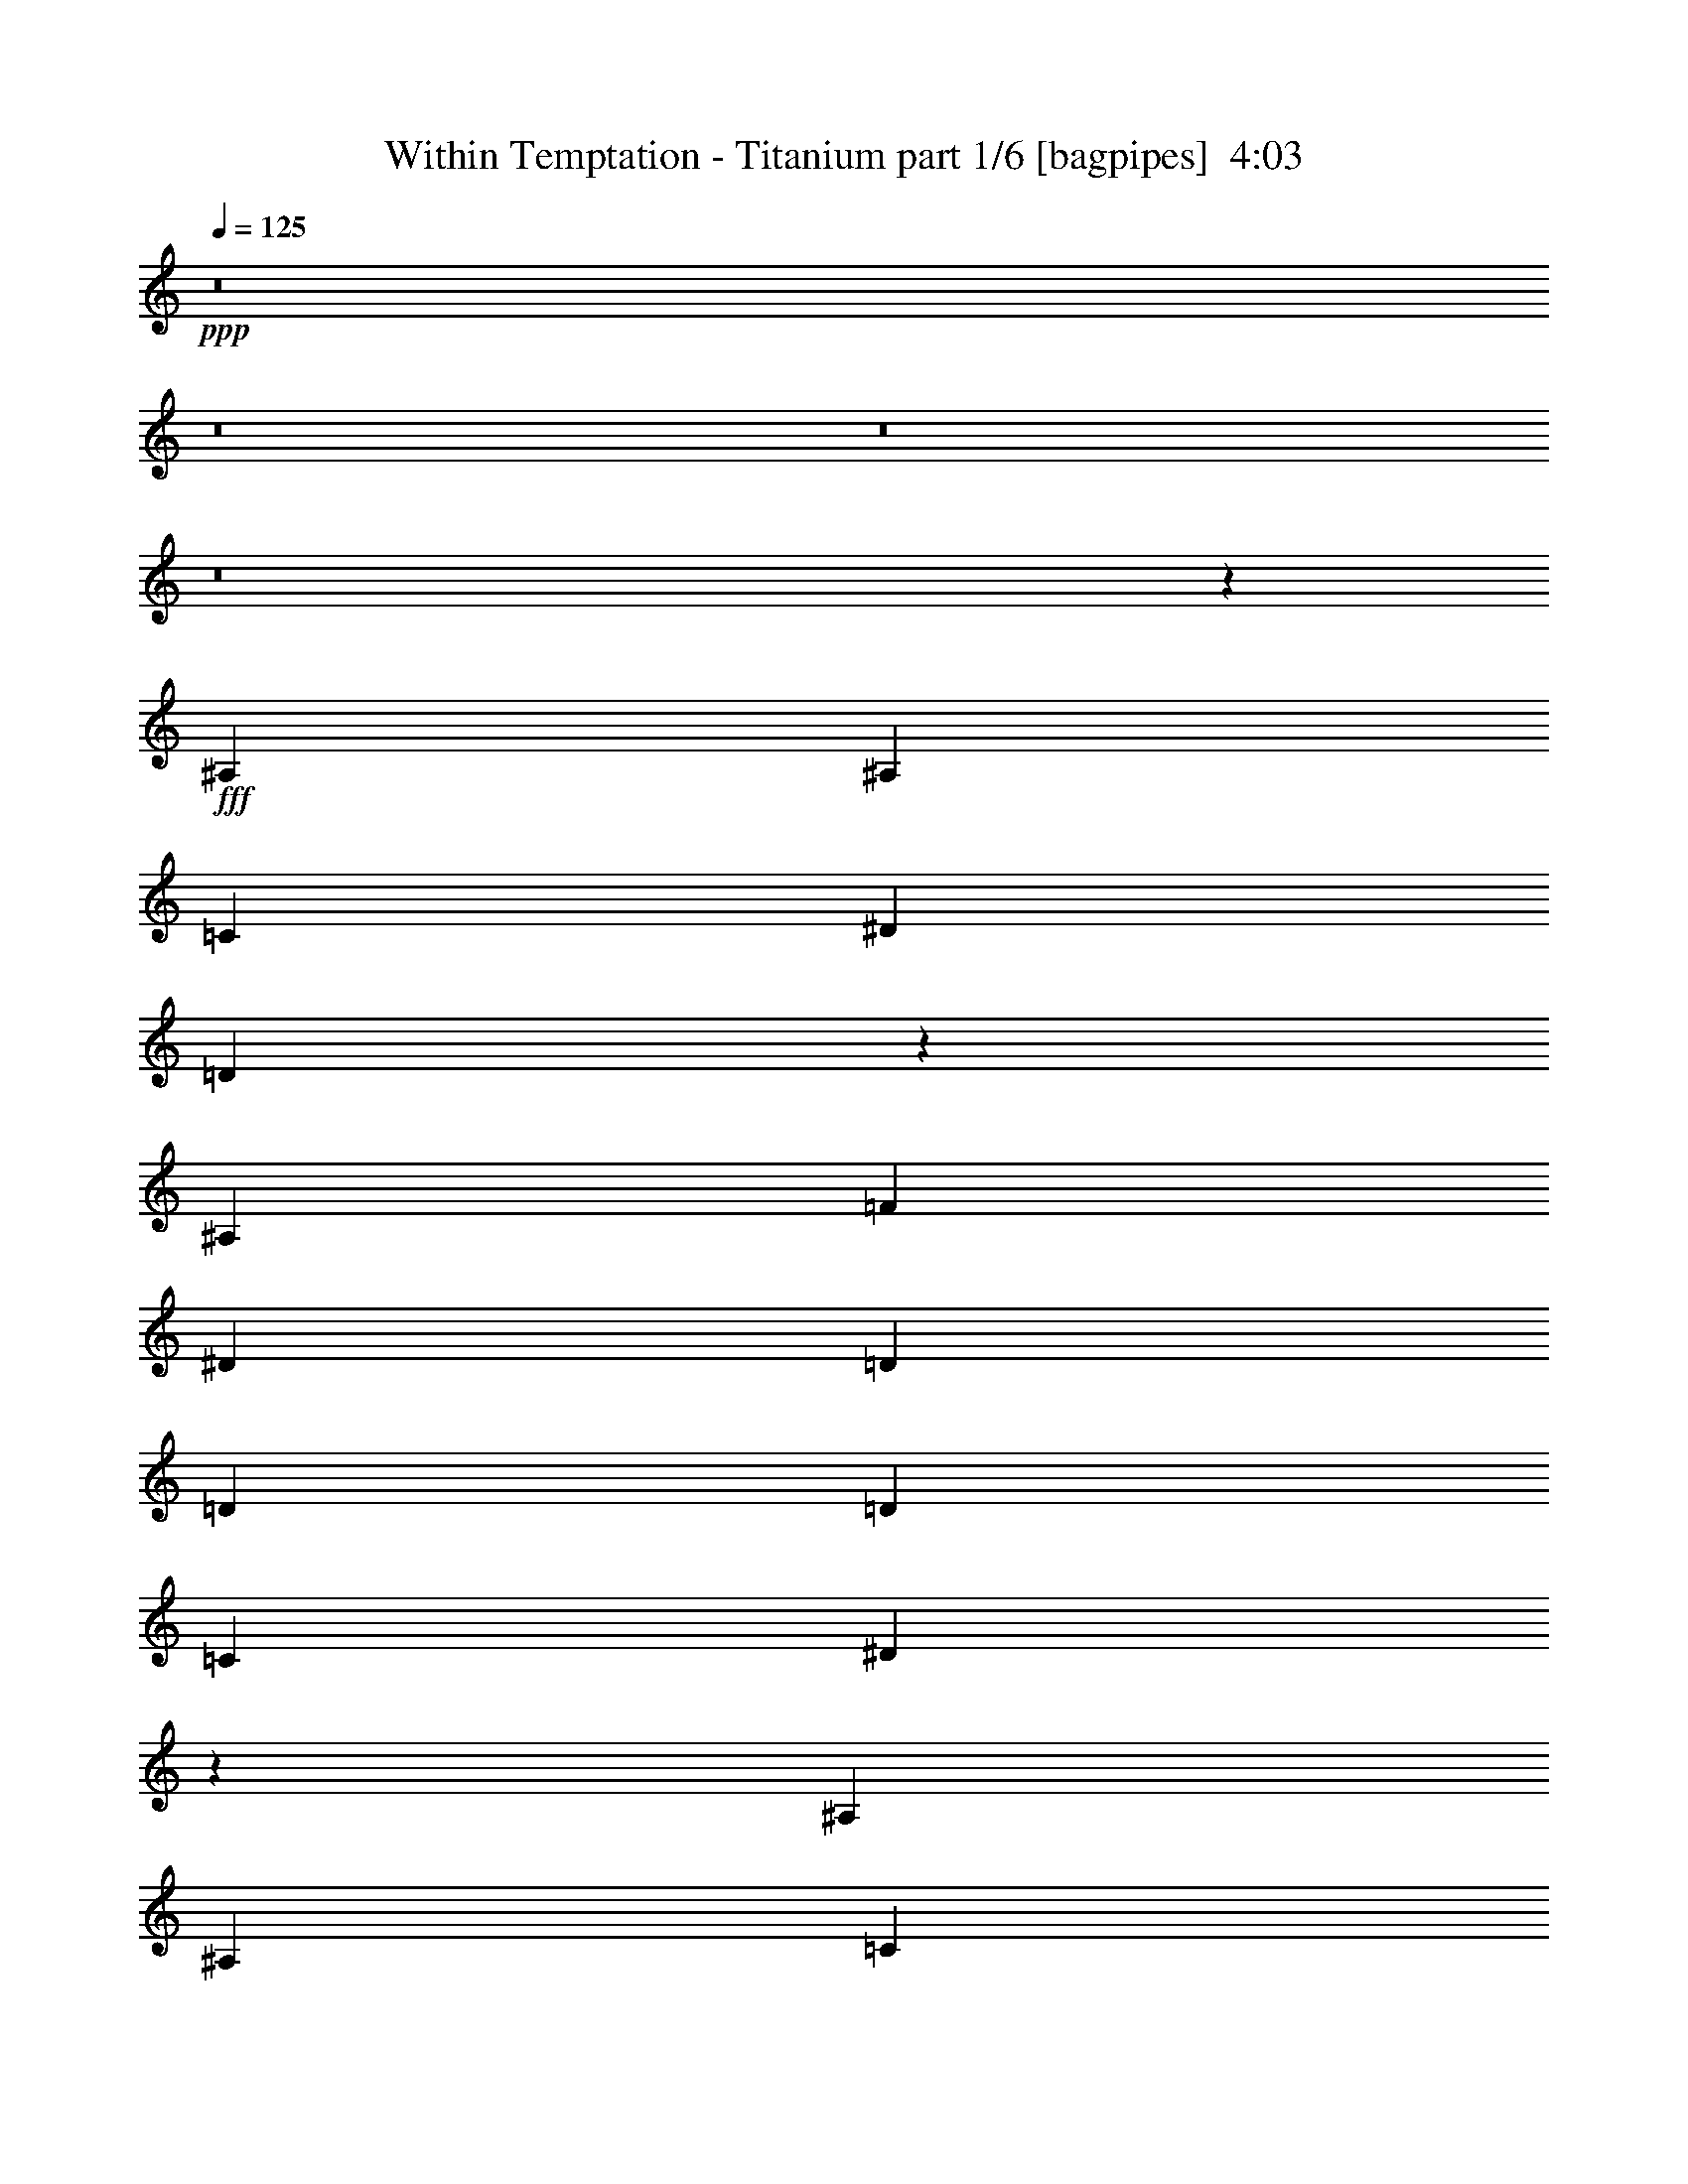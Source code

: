 % Produced with Bruzo's Transcoding Environment
% Transcribed by  Bruzo

X:1
T:  Within Temptation - Titanium part 1/6 [bagpipes]  4:03
Z: Transcribed with BruTE 64
L: 1/4
Q: 125
K: C
+ppp+
z8
z8
z8
z8
z25587/8000
+fff+
[^A,797/1600]
[^A,249/500]
[=C797/1600]
[^D249/500]
[=D319/320]
z19917/8000
[^A,249/500]
[=F7719/8000]
[^D7969/8000]
[=D7969/8000]
[=D7969/8000]
[=D7969/8000]
[=C7969/8000]
[^D1607/1600]
z23591/8000
[^A,797/1600]
[^A,249/500]
[=C797/1600]
[^D249/500]
[=D7971/8000]
z7967/8000
[^A,797/1600]
[^A,249/500]
[=C797/1600]
[=G,8079/8000]
z8
z2219/1600
[^A,797/1600]
[^A,249/500]
[=C797/1600]
[^D249/500]
[=D7967/8000]
z797/320
[^A,249/500]
[=F7969/8000]
[^D7719/8000]
[=D7969/8000]
[=D7969/8000]
[=D7969/8000]
[=C7969/8000]
[^D8027/8000]
z431/125
[^A,249/500]
[=C797/1600]
[^D249/500]
[=D7963/8000]
z319/320
[^A,797/1600]
[^A,249/500]
[=C797/1600]
[=G,8071/8000]
z8
z11103/8000
[=C797/1600]
[^G249/500]
[^G797/1600]
[=G7943/8000]
z11979/8000
[=D797/1600]
[=D249/500]
[=G797/1600]
[=G8067/8000]
z1559/800
[=D7969/8000]
[=D249/500]
[=G11957/8000]
z3981/8000
[=D5977/4000]
[^D249/500]
[=C8081/8000]
z1449/1000
[^G249/500]
[^G797/1600]
[=G7939/8000]
z11983/8000
[=D797/1600]
[=D249/500]
[=G797/1600]
[=G8063/8000]
z15593/8000
[=D7969/8000]
[=D797/1600]
[=G11953/8000]
z797/1600
[=D11953/8000]
[^D797/1600]
[=C8077/8000]
z7611/8000
[^D249/500]
[=c797/1600]
[=c249/500]
[^A124/125]
z11987/8000
[=G249/500]
[=G797/1600]
[^A249/500]
[^A403/400]
z15597/8000
[=G797/1600]
[=G249/500]
[=G797/1600]
[^d7969/4000]
[=d7969/4000]
[=c12073/8000]
z723/1600
[^D249/500]
[=c797/1600]
[=c249/500]
[^A1983/2000]
z11991/8000
[=G249/500]
[=G797/1600]
[^A249/500]
[^A1007/1000]
z15601/8000
[=G797/1600]
[=G249/500]
[=G797/1600]
[^d7969/4000]
[=d7969/4000]
[=c12069/8000]
z8
z1421/1600
[=G797/1600]
[=G249/500]
[=G797/1600]
[^d7969/4000]
[=d7969/4000]
[=c2413/1600]
z8
z7109/8000
[=G797/1600]
[=G249/500]
[=G797/1600]
[^d7969/4000]
[=d7969/4000]
[=c2-]
[^A,459/1000=c459/1000]
[^A,797/1600]
[=C249/500]
[^D797/1600]
[=D1587/1600]
z4989/2000
[^A,797/1600]
[=F7969/8000]
[^D7969/8000]
[=D7719/8000]
[=D7969/8000]
[=D7969/8000]
[=C7969/8000]
[^D1599/1600]
z23881/8000
[^A,1867/4000]
[^A,797/1600]
[=C249/500]
[^D797/1600]
[=D7931/8000]
z8007/8000
[^A,249/500]
[^A,797/1600]
[=C249/500]
[=G,201/200]
z8
z2277/1600
[^A,1867/4000]
[^A,797/1600]
[=C249/500]
[^D797/1600]
[=D7927/8000]
z4991/2000
[^A,797/1600]
[=F7969/8000]
[^D7969/8000]
[=D7719/8000]
[=D7969/8000]
[=D7969/8000]
[=C7969/8000]
[^D7987/8000]
z27623/8000
[^A,797/1600]
[=C249/500]
[^D797/1600]
[=D7923/8000]
z1603/1600
[^A,249/500]
[^A,797/1600]
[=C249/500]
[=G,251/250]
z8
z178/125
[=C797/1600]
[^G1867/4000]
[^G797/1600]
[=G247/250]
z6009/4000
[=D797/1600]
[=D249/500]
[=G797/1600]
[=G2007/2000]
z15879/8000
[=D7719/8000]
[=D249/500]
[=G5959/4000]
z201/400
[=D5977/4000]
[^D249/500]
[=C4021/4000]
z11881/8000
[^G1867/4000]
[^G797/1600]
[=G79/80]
z6011/4000
[=D797/1600]
[=D249/500]
[=G797/1600]
[=G1003/1000]
z15883/8000
[=D7719/8000]
[=D249/500]
[=G5957/4000]
z503/1000
[=D5977/4000]
[^D249/500]
[=C4019/4000]
z79/80
[^D797/1600]
[=c1867/4000]
[=c797/1600]
[^A987/1000]
z6013/4000
[=G797/1600]
[=G249/500]
[^A797/1600]
[^A401/400]
z15887/8000
[=G1867/4000]
[=G797/1600]
[=G249/500]
[^d7969/4000]
[=d7969/4000]
[=c6017/4000]
z61/125
[^D797/1600]
[=c1867/4000]
[=c797/1600]
[^A1973/2000]
z1203/800
[=G797/1600]
[=G249/500]
[^A797/1600]
[^A501/500]
z15891/8000
[=G249/500]
[=G747/1600]
[=G249/500]
[^d7969/4000]
[=d7969/4000]
[=c2003/800]
z12679/1600
[=G249/500]
[=G747/1600]
[=G249/500]
[^d7969/4000]
[=d7969/4000]
[=c17763/4000]
z47899/8000
[=G249/500]
[=G747/1600]
[=G249/500]
[^d7969/4000]
[=d7969/4000]
[=c19923/8000]
[^A7719/8000]
[=G197/200]
z6021/4000
[^D797/1600]
[^A7969/8000]
[=G2001/2000]
z15903/8000
[^A7719/8000]
[=G249/500]
[=F797/1600]
[=F7969/8000]
[^G7969/8000]
[=G15971/8000]
z3181/1600
[^A7719/8000]
[=G1969/2000]
z6023/4000
[^D249/500]
[^A797/1600]
[^A249/500]
[=G7969/8000]
[=c13883/2000]
z4981/2000
[^D249/500]
[=c797/1600]
[=c249/500]
[^A7623/8000]
z241/160
[=G249/500]
[=G797/1600]
[^A249/500]
[^A7997/8000]
z1591/800
[=G797/1600]
[=G249/500]
[=G747/1600]
[^d7969/4000]
[=d7969/4000]
[=c1201/800]
z491/1000
[^D249/500]
[=c797/1600]
[=c249/500]
[^A7619/8000]
z6027/4000
[=G249/500]
[=G797/1600]
[^A249/500]
[^A7993/8000]
z7957/4000
[=G797/1600]
[=G249/500]
[=G747/1600]
[^d7969/4000]
[=d7969/4000]
[=c6003/4000]
z983/2000
[^D249/500]
[=c797/1600]
[=c249/500]
[^A1523/1600]
z6029/4000
[=G249/500]
[=G797/1600]
[^A249/500]
[^A7989/8000]
z7959/4000
[=G797/1600]
[=G249/500]
[=G747/1600]
[^d7969/4000]
[=d7969/4000]
[=c6001/4000]
z123/250
[^D249/500]
[=c797/1600]
[=c249/500]
[^A7611/8000]
z6031/4000
[=G249/500]
[=G797/1600]
[^A249/500]
[^A1597/1600]
z7961/4000
[=G797/1600]
[=G249/500]
[=G797/1600]
[^d1961/1000]
[=d7969/4000]
[=c17749/4000]
z8
z8
z4693/800
[=G797/1600]
[=G249/500]
[=G797/1600]
[^d1961/1000]
[=d7969/4000]
[=c3549/800]
z8
z8
z8
z8
z/8

X:2
T:  Within Temptation - Titanium part 2/6 [flute]  4:03
Z: Transcribed with BruTE 64
L: 1/4
Q: 125
K: C
+ppp+
z8
z8
z8
z8
z8
z8
z8
z8
z8
z8
z8
z8
z8
z8
z8
z8
z8
z35051/8000
+fff+
[=c7969/4000]
[^A7969/4000]
[^G12073/8000]
z8
z3811/1600
[=c7969/4000]
[^A7969/4000]
[^G12069/8000]
z8
z19059/8000
[=c7969/4000]
[^A7969/4000]
[^G2413/1600]
z8
z19063/8000
[=c7969/4000]
[^A7969/4000]
[^G12061/8000]
z8
z8
z8
z8
z8
z8
z8
z8
z8
z8
z8
z8
z8
z1309/800
[=c7969/4000]
[^A7969/4000]
[^G6017/4000]
z8
z9547/4000
[=c7969/4000]
[^A7969/4000]
[^G1203/800]
z8
z9549/4000
[=c7969/4000]
[^A7969/4000]
[^G6013/4000]
z8
z9551/4000
[=c7969/4000]
[^A7969/4000]
[^G6011/4000]
z8
z8
z17273/4000
[^D249/500]
[^D797/1600]
[^D249/500]
[^D7969/8000]
[^D13883/2000]
z8
z17557/4000
[=c7969/4000]
[^A7969/4000]
[^G1201/800]
z8
z9559/4000
[=c7969/4000]
[^A7969/4000]
[^G6003/4000]
z8
z9561/4000
[=c7969/4000]
[^A7969/4000]
[^G6001/4000]
z8
z1211/500
[=c1961/1000]
[^A7969/4000]
[^G5999/4000]
z8
z8
z8
z8
z8
z8
z8
z8
z45/16

X:3
T:  Within Temptation - Titanium part 3/6 [horn]  4:03
Z: Transcribed with BruTE 64
L: 1/4
Q: 125
K: C
+ppp+
z8
z8
z8
z8
z3471/2000
+f+
[^D15813/4000^A15813/4000^d15813/4000]
[=D7969/2000^A7969/2000^d7969/2000]
[=C31751/4000=G31751/4000=c31751/4000]
[^D15813/4000^A15813/4000^d15813/4000]
[^A,7969/2000=F7969/2000^A7969/2000]
[=C31751/4000=G31751/4000=c31751/4000]
[^D249/500^A249/500^d249/500]
[^D871/4000^A871/4000^d871/4000]
[^D1993/8000^A1993/8000^d1993/8000]
[^D249/500^A249/500^d249/500]
[^D249/1000^A249/1000^d249/1000]
[^D1993/8000^A1993/8000^d1993/8000]
[^D249/500^A249/500^d249/500]
[^D249/1000^A249/1000^d249/1000]
[^D1993/8000^A1993/8000^d1993/8000]
[^D249/500^A249/500^d249/500]
[^D249/1000^A249/1000^d249/1000]
[^D1993/8000^A1993/8000^d1993/8000]
[=D249/500^A249/500^d249/500]
[=D249/1000^A249/1000^d249/1000]
[=D1993/8000^A1993/8000^d1993/8000]
[=D249/500^A249/500^d249/500]
[=D249/1000^A249/1000^d249/1000]
[=D1993/8000^A1993/8000^d1993/8000]
[=D249/500^A249/500^d249/500]
[=D249/1000^A249/1000^d249/1000]
[=D1993/8000^A1993/8000^d1993/8000]
[=D249/500^A249/500^d249/500]
[=D249/1000^A249/1000^d249/1000]
[=D1993/8000^A1993/8000^d1993/8000]
[=C249/500=G249/500=c249/500]
[=C871/4000=G871/4000=c871/4000]
[=C1993/8000=G1993/8000=c1993/8000]
[=C249/500=G249/500=c249/500]
[=C249/1000=G249/1000=c249/1000]
[=C1993/8000=G1993/8000=c1993/8000]
[=C249/500=G249/500=c249/500]
[=C249/1000=G249/1000=c249/1000]
[=C1993/8000=G1993/8000=c1993/8000]
[=C249/500=G249/500=c249/500]
[=C249/1000=G249/1000=c249/1000]
[=C1993/8000=G1993/8000=c1993/8000]
[=C249/500=G249/500=c249/500]
[=C249/1000=G249/1000=c249/1000]
[=C1993/8000=G1993/8000=c1993/8000]
[=C249/500=G249/500=c249/500]
[=C249/1000=G249/1000=c249/1000]
[=C1993/8000=G1993/8000=c1993/8000]
[=C249/500=G249/500=c249/500]
[=C249/1000=G249/1000=c249/1000]
[=C1993/8000=G1993/8000=c1993/8000]
[=C249/500=G249/500=c249/500]
[=C249/1000=G249/1000=c249/1000]
[=C1993/8000=G1993/8000=c1993/8000]
[^D249/500^A249/500^d249/500]
[^D871/4000^A871/4000^d871/4000]
[^D1993/8000^A1993/8000^d1993/8000]
[^D249/500^A249/500^d249/500]
[^D249/1000^A249/1000^d249/1000]
[^D1993/8000^A1993/8000^d1993/8000]
[^D249/500^A249/500^d249/500]
[^D249/1000^A249/1000^d249/1000]
[^D1993/8000^A1993/8000^d1993/8000]
[^D249/500^A249/500^d249/500]
[^D249/1000^A249/1000^d249/1000]
[^D1993/8000^A1993/8000^d1993/8000]
[^A,249/500=F249/500^A249/500]
[^A,249/1000=F249/1000^A249/1000]
[^A,1993/8000=F1993/8000^A1993/8000]
[^A,249/500=F249/500^A249/500]
[^A,249/1000=F249/1000^A249/1000]
[^A,1993/8000=F1993/8000^A1993/8000]
[^A,249/500=F249/500^A249/500]
[^A,249/1000=F249/1000^A249/1000]
[^A,1993/8000=F1993/8000^A1993/8000]
[^A,249/500=F249/500^A249/500]
[^A,249/1000=F249/1000^A249/1000]
[^A,1993/8000=F1993/8000^A1993/8000]
[=C249/500=G249/500=c249/500]
[=C871/4000=G871/4000=c871/4000]
[=C1993/8000=G1993/8000=c1993/8000]
[=C249/500=G249/500=c249/500]
[=C249/1000=G249/1000=c249/1000]
[=C1993/8000=G1993/8000=c1993/8000]
[=C249/500=G249/500=c249/500]
[=C249/1000=G249/1000=c249/1000]
[=C1993/8000=G1993/8000=c1993/8000]
[=C249/500=G249/500=c249/500]
[=C249/1000=G249/1000=c249/1000]
[=C1993/8000=G1993/8000=c1993/8000]
[=C249/500=G249/500=c249/500]
[=C249/1000=G249/1000=c249/1000]
[=C1993/8000=G1993/8000=c1993/8000]
[=C249/500=G249/500=c249/500]
[=C249/1000=G249/1000=c249/1000]
[=C1993/8000=G1993/8000=c1993/8000]
[=C249/500=G249/500=c249/500]
[=C249/1000=G249/1000=c249/1000]
[=C1993/8000=G1993/8000=c1993/8000]
[=C249/500=G249/500=c249/500]
[=C249/1000=G249/1000=c249/1000]
[=C1993/8000=G1993/8000=c1993/8000]
[^G,15813/4000^D15813/4000^G15813/4000]
[^A,7969/2000=F7969/2000^A7969/2000]
[=G,15813/4000=D15813/4000=G15813/4000]
[=C7969/2000=G7969/2000=c7969/2000]
[^G,15813/4000^D15813/4000^G15813/4000]
[^A,7969/2000=F7969/2000^A7969/2000]
[=G,253/64=D253/64=G253/64]
[=C7969/2000=G7969/2000=c7969/2000]
[^G,797/1600^D797/1600^G797/1600]
[^G,249/1000^D249/1000^G249/1000]
[^G,249/1000^D249/1000^G249/1000]
[^G,747/1600^D747/1600^G747/1600]
[^G,249/1000^D249/1000^G249/1000]
[^G,249/1000^D249/1000^G249/1000]
[^G,797/1600^D797/1600^G797/1600]
[^G,249/1000^D249/1000^G249/1000]
[^G,249/1000^D249/1000^G249/1000]
[^G,797/1600^D797/1600^G797/1600]
[^G,249/1000^D249/1000^G249/1000]
[^G,249/1000^D249/1000^G249/1000]
[^A,797/1600=F797/1600^A797/1600]
[^A,249/1000=F249/1000^A249/1000]
[^A,249/1000=F249/1000^A249/1000]
[^A,797/1600=F797/1600^A797/1600]
[^A,249/1000=F249/1000^A249/1000]
[^A,249/1000=F249/1000^A249/1000]
[^A,797/1600=F797/1600^A797/1600]
[^A,249/1000=F249/1000^A249/1000]
[^A,249/1000=F249/1000^A249/1000]
[^A,797/1600=F797/1600^A797/1600]
[^A,249/1000=F249/1000^A249/1000]
[^A,249/1000=F249/1000^A249/1000]
[=G,797/1600=D797/1600=G797/1600]
[=G,249/1000=D249/1000=G249/1000]
[=G,249/1000=D249/1000=G249/1000]
[=G,747/1600=D747/1600=G747/1600]
[=G,249/1000=D249/1000=G249/1000]
[=G,249/1000=D249/1000=G249/1000]
[=G,797/1600=D797/1600=G797/1600]
[=G,249/1000=D249/1000=G249/1000]
[=G,249/1000=D249/1000=G249/1000]
[=G,797/1600=D797/1600=G797/1600]
[=G,249/1000=D249/1000=G249/1000]
[=G,249/1000=D249/1000=G249/1000]
[=C797/1600=G797/1600=c797/1600]
[=C249/1000=G249/1000=c249/1000]
[=C249/1000=G249/1000=c249/1000]
[=C797/1600=G797/1600=c797/1600]
[=C249/1000=G249/1000=c249/1000]
[=C249/1000=G249/1000=c249/1000]
[=C797/1600=G797/1600=c797/1600]
[=C249/1000=G249/1000=c249/1000]
[=C249/1000=G249/1000=c249/1000]
[=C797/1600=G797/1600=c797/1600]
[=C249/1000=G249/1000=c249/1000]
[=C249/1000=G249/1000=c249/1000]
[^G,797/1600^D797/1600^G797/1600]
[^G,249/1000^D249/1000^G249/1000]
[^G,249/1000^D249/1000^G249/1000]
[^G,747/1600^D747/1600^G747/1600]
[^G,249/1000^D249/1000^G249/1000]
[^G,249/1000^D249/1000^G249/1000]
[^G,797/1600^D797/1600^G797/1600]
[^G,249/1000^D249/1000^G249/1000]
[^G,249/1000^D249/1000^G249/1000]
[^G,797/1600^D797/1600^G797/1600]
[^G,249/1000^D249/1000^G249/1000]
[^G,249/1000^D249/1000^G249/1000]
[^A,797/1600=F797/1600^A797/1600]
[^A,249/1000=F249/1000^A249/1000]
[^A,249/1000=F249/1000^A249/1000]
[^A,797/1600=F797/1600^A797/1600]
[^A,249/1000=F249/1000^A249/1000]
[^A,249/1000=F249/1000^A249/1000]
[^A,797/1600=F797/1600^A797/1600]
[^A,249/1000=F249/1000^A249/1000]
[^A,249/1000=F249/1000^A249/1000]
[^A,797/1600=F797/1600^A797/1600]
[^A,249/1000=F249/1000^A249/1000]
[^A,249/1000=F249/1000^A249/1000]
[=G,797/1600=D797/1600=G797/1600]
[=G,249/1000=D249/1000=G249/1000]
[=G,249/1000=D249/1000=G249/1000]
[=G,747/1600=D747/1600=G747/1600]
[=G,249/1000=D249/1000=G249/1000]
[=G,249/1000=D249/1000=G249/1000]
[=G,797/1600=D797/1600=G797/1600]
[=G,249/1000=D249/1000=G249/1000]
[=G,249/1000=D249/1000=G249/1000]
[=G,797/1600=D797/1600=G797/1600]
[=G,249/1000=D249/1000=G249/1000]
[=G,249/1000=D249/1000=G249/1000]
[=C797/1600=G797/1600=c797/1600]
[=C249/500=G249/500=c249/500]
[=C797/1600=G797/1600=c797/1600]
[=C249/500=G249/500=c249/500]
[=C4023/8000=G4023/8000=c4023/8000]
z2383/1600
[^G,797/1600^D797/1600^G797/1600]
[^G,249/1000^D249/1000^G249/1000]
[^G,249/1000^D249/1000^G249/1000]
[^G,747/1600^D747/1600^G747/1600]
[^G,249/1000^D249/1000^G249/1000]
[^G,249/1000^D249/1000^G249/1000]
[^G,797/1600^D797/1600^G797/1600]
[^G,249/1000^D249/1000^G249/1000]
[^G,249/1000^D249/1000^G249/1000]
[^G,797/1600^D797/1600^G797/1600]
[^G,249/1000^D249/1000^G249/1000]
[^G,249/1000^D249/1000^G249/1000]
[^A,797/1600=F797/1600^A797/1600]
[^A,249/1000=F249/1000^A249/1000]
[^A,249/1000=F249/1000^A249/1000]
[^A,797/1600=F797/1600^A797/1600]
[^A,249/1000=F249/1000^A249/1000]
[^A,249/1000=F249/1000^A249/1000]
[^A,797/1600=F797/1600^A797/1600]
[^A,249/1000=F249/1000^A249/1000]
[^A,249/1000=F249/1000^A249/1000]
[^A,797/1600=F797/1600^A797/1600]
[^A,249/1000=F249/1000^A249/1000]
[^A,249/1000=F249/1000^A249/1000]
[=G,797/1600=D797/1600=G797/1600]
[=G,249/1000=D249/1000=G249/1000]
[=G,249/1000=D249/1000=G249/1000]
[=G,747/1600=D747/1600=G747/1600]
[=G,249/1000=D249/1000=G249/1000]
[=G,249/1000=D249/1000=G249/1000]
[=G,797/1600=D797/1600=G797/1600]
[=G,249/1000=D249/1000=G249/1000]
[=G,249/1000=D249/1000=G249/1000]
[=G,797/1600=D797/1600=G797/1600]
[=G,249/1000=D249/1000=G249/1000]
[=G,249/1000=D249/1000=G249/1000]
[=C797/1600=G797/1600=c797/1600]
[=C249/1000=G249/1000=c249/1000]
[=C249/1000=G249/1000=c249/1000]
[=C797/1600=G797/1600=c797/1600]
[=C249/1000=G249/1000=c249/1000]
[=C249/1000=G249/1000=c249/1000]
[=C797/1600=G797/1600=c797/1600]
[=C249/1000=G249/1000=c249/1000]
[=C249/1000=G249/1000=c249/1000]
[=C797/1600=G797/1600=c797/1600]
[=C249/1000=G249/1000=c249/1000]
[=C249/1000=G249/1000=c249/1000]
[^G,797/1600^D797/1600^G797/1600]
[^G,249/1000^D249/1000^G249/1000]
[^G,249/1000^D249/1000^G249/1000]
[^G,747/1600^D747/1600^G747/1600]
[^G,249/1000^D249/1000^G249/1000]
[^G,249/1000^D249/1000^G249/1000]
[^G,797/1600^D797/1600^G797/1600]
[^G,249/1000^D249/1000^G249/1000]
[^G,249/1000^D249/1000^G249/1000]
[^G,797/1600^D797/1600^G797/1600]
[^G,249/1000^D249/1000^G249/1000]
[^G,249/1000^D249/1000^G249/1000]
[^A,797/1600=F797/1600^A797/1600]
[^A,249/1000=F249/1000^A249/1000]
[^A,249/1000=F249/1000^A249/1000]
[^A,797/1600=F797/1600^A797/1600]
[^A,249/1000=F249/1000^A249/1000]
[^A,249/1000=F249/1000^A249/1000]
[^A,797/1600=F797/1600^A797/1600]
[^A,249/1000=F249/1000^A249/1000]
[^A,249/1000=F249/1000^A249/1000]
[^A,797/1600=F797/1600^A797/1600]
[^A,249/1000=F249/1000^A249/1000]
[^A,249/1000=F249/1000^A249/1000]
[=G,797/1600=D797/1600=G797/1600]
[=G,249/1000=D249/1000=G249/1000]
[=G,249/1000=D249/1000=G249/1000]
[=G,747/1600=D747/1600=G747/1600]
[=G,249/1000=D249/1000=G249/1000]
[=G,249/1000=D249/1000=G249/1000]
[=G,797/1600=D797/1600=G797/1600]
[=G,249/1000=D249/1000=G249/1000]
[=G,249/1000=D249/1000=G249/1000]
[=G,797/1600=D797/1600=G797/1600]
[=G,249/1000=D249/1000=G249/1000]
[=G,249/1000=D249/1000=G249/1000]
[=C797/1600=G797/1600=c797/1600]
[=C249/1000=G249/1000=c249/1000]
[=C249/1000=G249/1000=c249/1000]
[=C797/1600=G797/1600=c797/1600]
[=C249/1000=G249/1000=c249/1000]
[=C249/1000=G249/1000=c249/1000]
[=C797/1600=G797/1600=c797/1600]
[=C249/1000=G249/1000=c249/1000]
[=C249/1000=G249/1000=c249/1000]
[=C797/1600=G797/1600=c797/1600]
[=C249/1000=G249/1000=c249/1000]
[=C2069/8000=G2069/8000=c2069/8000]
z8
z62927/8000
[^D15813/4000^A15813/4000^d15813/4000]
[=D7969/2000^A7969/2000^d7969/2000]
[=C31751/4000=G31751/4000=c31751/4000]
[^D797/1600^A797/1600^d797/1600]
[^D249/1000^A249/1000^d249/1000]
[^D249/1000^A249/1000^d249/1000]
[^D797/1600^A797/1600^d797/1600]
[^D249/1000^A249/1000^d249/1000]
[^D871/4000^A871/4000^d871/4000]
[^D797/1600^A797/1600^d797/1600]
[^D249/1000^A249/1000^d249/1000]
[^D249/1000^A249/1000^d249/1000]
[^D797/1600^A797/1600^d797/1600]
[^D249/1000^A249/1000^d249/1000]
[^D249/1000^A249/1000^d249/1000]
[=D797/1600^A797/1600^d797/1600]
[=D249/1000^A249/1000^d249/1000]
[=D249/1000^A249/1000^d249/1000]
[=D797/1600^A797/1600^d797/1600]
[=D249/1000^A249/1000^d249/1000]
[=D249/1000^A249/1000^d249/1000]
[=D797/1600^A797/1600^d797/1600]
[=D249/1000^A249/1000^d249/1000]
[=D249/1000^A249/1000^d249/1000]
[=D797/1600^A797/1600^d797/1600]
[=D249/1000^A249/1000^d249/1000]
[=D249/1000^A249/1000^d249/1000]
[=C797/1600=G797/1600=c797/1600]
[=C249/1000=G249/1000=c249/1000]
[=C249/1000=G249/1000=c249/1000]
[=C797/1600=G797/1600=c797/1600]
[=C249/1000=G249/1000=c249/1000]
[=C871/4000=G871/4000=c871/4000]
[=C797/1600=G797/1600=c797/1600]
[=C249/1000=G249/1000=c249/1000]
[=C249/1000=G249/1000=c249/1000]
[=C797/1600=G797/1600=c797/1600]
[=C249/1000=G249/1000=c249/1000]
[=C249/1000=G249/1000=c249/1000]
[=C797/1600=G797/1600=c797/1600]
[=C249/1000=G249/1000=c249/1000]
[=C249/1000=G249/1000=c249/1000]
[=C797/1600=G797/1600=c797/1600]
[=C249/1000=G249/1000=c249/1000]
[=C249/1000=G249/1000=c249/1000]
[=C797/1600=G797/1600=c797/1600]
[=C249/1000=G249/1000=c249/1000]
[=C249/1000=G249/1000=c249/1000]
[=C797/1600=G797/1600=c797/1600]
[=C249/1000=G249/1000=c249/1000]
[=C249/1000=G249/1000=c249/1000]
[^D797/1600^A797/1600^d797/1600]
[^D249/1000^A249/1000^d249/1000]
[^D249/1000^A249/1000^d249/1000]
[^D797/1600^A797/1600^d797/1600]
[^D249/1000^A249/1000^d249/1000]
[^D871/4000^A871/4000^d871/4000]
[^D797/1600^A797/1600^d797/1600]
[^D249/1000^A249/1000^d249/1000]
[^D249/1000^A249/1000^d249/1000]
[^D797/1600^A797/1600^d797/1600]
[^D249/1000^A249/1000^d249/1000]
[^D249/1000^A249/1000^d249/1000]
[^A,797/1600=F797/1600^A797/1600]
[^A,249/1000=F249/1000^A249/1000]
[^A,249/1000=F249/1000^A249/1000]
[^A,797/1600=F797/1600^A797/1600]
[^A,249/1000=F249/1000^A249/1000]
[^A,249/1000=F249/1000^A249/1000]
[^A,797/1600=F797/1600^A797/1600]
[^A,249/1000=F249/1000^A249/1000]
[^A,249/1000=F249/1000^A249/1000]
[^A,797/1600=F797/1600^A797/1600]
[^A,249/1000=F249/1000^A249/1000]
[^A,249/1000=F249/1000^A249/1000]
[=C249/500=G249/500=c249/500]
[=C1993/8000=G1993/8000=c1993/8000]
[=C249/1000=G249/1000=c249/1000]
[=C249/500=G249/500=c249/500]
[=C1993/8000=G1993/8000=c1993/8000]
[=C871/4000=G871/4000=c871/4000]
[=C249/500=G249/500=c249/500]
[=C1993/8000=G1993/8000=c1993/8000]
[=C249/1000=G249/1000=c249/1000]
[=C249/500=G249/500=c249/500]
[=C1993/8000=G1993/8000=c1993/8000]
[=C249/1000=G249/1000=c249/1000]
[=C249/500=G249/500=c249/500]
[=C1993/8000=G1993/8000=c1993/8000]
[=C249/1000=G249/1000=c249/1000]
[=C249/500=G249/500=c249/500]
[=C1993/8000=G1993/8000=c1993/8000]
[=C249/1000=G249/1000=c249/1000]
[=C249/500=G249/500=c249/500]
[=C1993/8000=G1993/8000=c1993/8000]
[=C249/1000=G249/1000=c249/1000]
[=C249/500=G249/500=c249/500]
[=C1993/8000=G1993/8000=c1993/8000]
[=C249/1000=G249/1000=c249/1000]
[^G,15813/4000^D15813/4000^G15813/4000]
[^A,7969/2000=F7969/2000^A7969/2000]
[=G,15813/4000=D15813/4000=G15813/4000]
[=C7969/2000=G7969/2000=c7969/2000]
[^G,15813/4000^D15813/4000^G15813/4000]
[^A,7969/2000=F7969/2000^A7969/2000]
[=G,15813/4000=D15813/4000=G15813/4000]
[=C7969/2000=G7969/2000=c7969/2000]
[^G,249/500^D249/500^G249/500]
[^G,1993/8000^D1993/8000^G1993/8000]
[^G,249/1000^D249/1000^G249/1000]
[^G,249/500^D249/500^G249/500]
[^G,1993/8000^D1993/8000^G1993/8000]
[^G,249/1000^D249/1000^G249/1000]
[^G,1867/4000^D1867/4000^G1867/4000]
[^G,1993/8000^D1993/8000^G1993/8000]
[^G,249/1000^D249/1000^G249/1000]
[^G,249/500^D249/500^G249/500]
[^G,1993/8000^D1993/8000^G1993/8000]
[^G,249/1000^D249/1000^G249/1000]
[^A,249/500=F249/500^A249/500]
[^A,1993/8000=F1993/8000^A1993/8000]
[^A,249/1000=F249/1000^A249/1000]
[^A,249/500=F249/500^A249/500]
[^A,1993/8000=F1993/8000^A1993/8000]
[^A,249/1000=F249/1000^A249/1000]
[^A,249/500=F249/500^A249/500]
[^A,1993/8000=F1993/8000^A1993/8000]
[^A,249/1000=F249/1000^A249/1000]
[^A,249/500=F249/500^A249/500]
[^A,1993/8000=F1993/8000^A1993/8000]
[^A,249/1000=F249/1000^A249/1000]
[=G,249/500=D249/500=G249/500]
[=G,1993/8000=D1993/8000=G1993/8000]
[=G,249/1000=D249/1000=G249/1000]
[=G,249/500=D249/500=G249/500]
[=G,1993/8000=D1993/8000=G1993/8000]
[=G,249/1000=D249/1000=G249/1000]
[=G,1867/4000=D1867/4000=G1867/4000]
[=G,1993/8000=D1993/8000=G1993/8000]
[=G,249/1000=D249/1000=G249/1000]
[=G,249/500=D249/500=G249/500]
[=G,1993/8000=D1993/8000=G1993/8000]
[=G,249/1000=D249/1000=G249/1000]
[=C249/500=G249/500=c249/500]
[=C1993/8000=G1993/8000=c1993/8000]
[=C249/1000=G249/1000=c249/1000]
[=C249/500=G249/500=c249/500]
[=C1993/8000=G1993/8000=c1993/8000]
[=C249/1000=G249/1000=c249/1000]
[=C249/500=G249/500=c249/500]
[=C1993/8000=G1993/8000=c1993/8000]
[=C249/1000=G249/1000=c249/1000]
[=C249/500=G249/500=c249/500]
[=C1993/8000=G1993/8000=c1993/8000]
[=C249/1000=G249/1000=c249/1000]
[^G,249/500^D249/500^G249/500]
[^G,1993/8000^D1993/8000^G1993/8000]
[^G,249/1000^D249/1000^G249/1000]
[^G,249/500^D249/500^G249/500]
[^G,1993/8000^D1993/8000^G1993/8000]
[^G,249/1000^D249/1000^G249/1000]
[^G,1867/4000^D1867/4000^G1867/4000]
[^G,1993/8000^D1993/8000^G1993/8000]
[^G,249/1000^D249/1000^G249/1000]
[^G,249/500^D249/500^G249/500]
[^G,1993/8000^D1993/8000^G1993/8000]
[^G,249/1000^D249/1000^G249/1000]
[^A,249/500=F249/500^A249/500]
[^A,1993/8000=F1993/8000^A1993/8000]
[^A,249/1000=F249/1000^A249/1000]
[^A,249/500=F249/500^A249/500]
[^A,1993/8000=F1993/8000^A1993/8000]
[^A,249/1000=F249/1000^A249/1000]
[^A,249/500=F249/500^A249/500]
[^A,1993/8000=F1993/8000^A1993/8000]
[^A,249/1000=F249/1000^A249/1000]
[^A,249/500=F249/500^A249/500]
[^A,249/1000=F249/1000^A249/1000]
[^A,1993/8000=F1993/8000^A1993/8000]
[=G,249/500=D249/500=G249/500]
[=G,249/1000=D249/1000=G249/1000]
[=G,1993/8000=D1993/8000=G1993/8000]
[=G,249/500=D249/500=G249/500]
[=G,249/1000=D249/1000=G249/1000]
[=G,1993/8000=D1993/8000=G1993/8000]
[=G,249/500=D249/500=G249/500]
[=G,871/4000=D871/4000=G871/4000]
[=G,1993/8000=D1993/8000=G1993/8000]
[=G,249/500=D249/500=G249/500]
[=G,249/1000=D249/1000=G249/1000]
[=G,1993/8000=D1993/8000=G1993/8000]
[=C249/500=G249/500=c249/500]
[=C797/1600=G797/1600=c797/1600]
[=C249/500=G249/500=c249/500]
[=C797/1600=G797/1600=c797/1600]
[=C3983/8000=G3983/8000=c3983/8000]
z2391/1600
[^G,249/500^D249/500^G249/500]
[^G,249/1000^D249/1000^G249/1000]
[^G,1993/8000^D1993/8000^G1993/8000]
[^G,249/500^D249/500^G249/500]
[^G,249/1000^D249/1000^G249/1000]
[^G,1993/8000^D1993/8000^G1993/8000]
[^G,249/500^D249/500^G249/500]
[^G,871/4000^D871/4000^G871/4000]
[^G,1993/8000^D1993/8000^G1993/8000]
[^G,249/500^D249/500^G249/500]
[^G,249/1000^D249/1000^G249/1000]
[^G,1993/8000^D1993/8000^G1993/8000]
[^A,249/500=F249/500^A249/500]
[^A,249/1000=F249/1000^A249/1000]
[^A,1993/8000=F1993/8000^A1993/8000]
[^A,249/500=F249/500^A249/500]
[^A,249/1000=F249/1000^A249/1000]
[^A,1993/8000=F1993/8000^A1993/8000]
[^A,249/500=F249/500^A249/500]
[^A,249/1000=F249/1000^A249/1000]
[^A,1993/8000=F1993/8000^A1993/8000]
[^A,249/500=F249/500^A249/500]
[^A,249/1000=F249/1000^A249/1000]
[^A,1993/8000=F1993/8000^A1993/8000]
[=G,249/500=D249/500=G249/500]
[=G,249/1000=D249/1000=G249/1000]
[=G,1993/8000=D1993/8000=G1993/8000]
[=G,249/500=D249/500=G249/500]
[=G,249/1000=D249/1000=G249/1000]
[=G,1993/8000=D1993/8000=G1993/8000]
[=G,249/500=D249/500=G249/500]
[=G,871/4000=D871/4000=G871/4000]
[=G,1993/8000=D1993/8000=G1993/8000]
[=G,249/500=D249/500=G249/500]
[=G,249/1000=D249/1000=G249/1000]
[=G,1993/8000=D1993/8000=G1993/8000]
[=C249/500=G249/500=c249/500]
[=C249/1000=G249/1000=c249/1000]
[=C1993/8000=G1993/8000=c1993/8000]
[=C249/500=G249/500=c249/500]
[=C249/1000=G249/1000=c249/1000]
[=C1993/8000=G1993/8000=c1993/8000]
[=C249/500=G249/500=c249/500]
[=C249/1000=G249/1000=c249/1000]
[=C1993/8000=G1993/8000=c1993/8000]
[=C249/500=G249/500=c249/500]
[=C249/1000=G249/1000=c249/1000]
[=C1993/8000=G1993/8000=c1993/8000]
[^G,249/500^D249/500^G249/500]
[^G,249/1000^D249/1000^G249/1000]
[^G,1993/8000^D1993/8000^G1993/8000]
[^G,249/500^D249/500^G249/500]
[^G,249/1000^D249/1000^G249/1000]
[^G,1993/8000^D1993/8000^G1993/8000]
[^G,249/500^D249/500^G249/500]
[^G,871/4000^D871/4000^G871/4000]
[^G,1993/8000^D1993/8000^G1993/8000]
[^G,249/500^D249/500^G249/500]
[^G,249/1000^D249/1000^G249/1000]
[^G,1993/8000^D1993/8000^G1993/8000]
[^A,249/500=F249/500^A249/500]
[^A,249/1000=F249/1000^A249/1000]
[^A,1993/8000=F1993/8000^A1993/8000]
[^A,249/500=F249/500^A249/500]
[^A,249/1000=F249/1000^A249/1000]
[^A,1993/8000=F1993/8000^A1993/8000]
[^A,249/500=F249/500^A249/500]
[^A,249/1000=F249/1000^A249/1000]
[^A,1993/8000=F1993/8000^A1993/8000]
[^A,249/500=F249/500^A249/500]
[^A,249/1000=F249/1000^A249/1000]
[^A,1993/8000=F1993/8000^A1993/8000]
[=G,249/500=D249/500=G249/500]
[=G,249/1000=D249/1000=G249/1000]
[=G,1993/8000=D1993/8000=G1993/8000]
[=G,249/500=D249/500=G249/500]
[=G,249/1000=D249/1000=G249/1000]
[=G,1993/8000=D1993/8000=G1993/8000]
[=G,249/500=D249/500=G249/500]
[=G,249/1000=D249/1000=G249/1000]
[=G,1743/8000=D1743/8000=G1743/8000]
[=G,249/500=D249/500=G249/500]
[=G,249/1000=D249/1000=G249/1000]
[=G,1993/8000=D1993/8000=G1993/8000]
[=C249/500=G249/500=c249/500]
[=C249/1000=G249/1000=c249/1000]
[=C1993/8000=G1993/8000=c1993/8000]
[=C249/500=G249/500=c249/500]
[=C249/1000=G249/1000=c249/1000]
[=C1993/8000=G1993/8000=c1993/8000]
[=C249/500=G249/500=c249/500]
[=C249/1000=G249/1000=c249/1000]
[=C1993/8000=G1993/8000=c1993/8000]
[=C249/500=G249/500=c249/500]
[=C249/1000=G249/1000=c249/1000]
[=C1993/8000=G1993/8000=c1993/8000]
[^G,7969/4000^D7969/4000^G7969/4000=c7969/4000^d7969/4000^g7969/4000]
[=c249/500]
[^d747/1600]
[^g249/500]
[^d797/1600]
[^A,7969/4000=F7969/4000^A7969/4000=d7969/4000=f7969/4000^a7969/4000]
[=d249/500]
[=f797/1600]
[^a249/500]
[=f797/1600]
[=G,7969/4000=D7969/4000=G7969/4000^A7969/4000=d7969/4000=g7969/4000]
[^A249/500]
[=d747/1600]
[=g249/500]
[=d797/1600]
[=C7969/4000=G7969/4000=c7969/4000^d7969/4000=g7969/4000]
[=c249/500]
[^d797/1600]
[=g249/500]
[^d797/1600]
[^G,7969/4000^D7969/4000^G7969/4000=c7969/4000^d7969/4000^g7969/4000]
[=c249/500]
[^d747/1600]
[^g249/500]
[^d797/1600]
[^A,15937/8000=F15937/8000^A15937/8000=d15937/8000=f15937/8000^a15937/8000]
[=d797/1600]
[=f249/500]
[^a797/1600]
[=f249/500]
[=G,7969/4000=D7969/4000=G7969/4000^A7969/4000=d7969/4000=g7969/4000]
[^A797/1600]
[=d249/500]
[=g747/1600]
[=d249/500]
[=C7969/4000=G7969/4000=c7969/4000^d7969/4000=g7969/4000]
[=c62/125]
z1197/800
[^G,797/1600^D797/1600^G797/1600]
[^G,249/1000^D249/1000^G249/1000]
[^G,249/1000^D249/1000^G249/1000]
[^G,797/1600^D797/1600^G797/1600]
[^G,249/1000^D249/1000^G249/1000]
[^G,249/1000^D249/1000^G249/1000]
[^G,797/1600^D797/1600^G797/1600]
[^G,249/1000^D249/1000^G249/1000]
[^G,249/1000^D249/1000^G249/1000]
[^G,747/1600^D747/1600^G747/1600]
[^G,249/1000^D249/1000^G249/1000]
[^G,249/1000^D249/1000^G249/1000]
[^A,797/1600=F797/1600^A797/1600]
[^A,249/1000=F249/1000^A249/1000]
[^A,249/1000=F249/1000^A249/1000]
[^A,797/1600=F797/1600^A797/1600]
[^A,249/1000=F249/1000^A249/1000]
[^A,249/1000=F249/1000^A249/1000]
[^A,797/1600=F797/1600^A797/1600]
[^A,249/1000=F249/1000^A249/1000]
[^A,249/1000=F249/1000^A249/1000]
[^A,797/1600=F797/1600^A797/1600]
[^A,249/1000=F249/1000^A249/1000]
[^A,249/1000=F249/1000^A249/1000]
[=G,797/1600=D797/1600=G797/1600]
[=G,249/1000=D249/1000=G249/1000]
[=G,249/1000=D249/1000=G249/1000]
[=G,797/1600=D797/1600=G797/1600]
[=G,249/1000=D249/1000=G249/1000]
[=G,249/1000=D249/1000=G249/1000]
[=G,797/1600=D797/1600=G797/1600]
[=G,249/1000=D249/1000=G249/1000]
[=G,249/1000=D249/1000=G249/1000]
[=G,747/1600=D747/1600=G747/1600]
[=G,249/1000=D249/1000=G249/1000]
[=G,249/1000=D249/1000=G249/1000]
[=C797/1600=G797/1600=c797/1600]
[=C249/1000=G249/1000=c249/1000]
[=C249/1000=G249/1000=c249/1000]
[=C797/1600=G797/1600=c797/1600]
[=C249/1000=G249/1000=c249/1000]
[=C249/1000=G249/1000=c249/1000]
[=C797/1600=G797/1600=c797/1600]
[=C249/1000=G249/1000=c249/1000]
[=C249/1000=G249/1000=c249/1000]
[=C797/1600=G797/1600=c797/1600]
[=C249/1000=G249/1000=c249/1000]
[=C249/1000=G249/1000=c249/1000]
[^G,797/1600^D797/1600^G797/1600]
[^G,249/1000^D249/1000^G249/1000]
[^G,249/1000^D249/1000^G249/1000]
[^G,797/1600^D797/1600^G797/1600]
[^G,249/1000^D249/1000^G249/1000]
[^G,249/1000^D249/1000^G249/1000]
[^G,797/1600^D797/1600^G797/1600]
[^G,249/1000^D249/1000^G249/1000]
[^G,249/1000^D249/1000^G249/1000]
[^G,747/1600^D747/1600^G747/1600]
[^G,249/1000^D249/1000^G249/1000]
[^G,249/1000^D249/1000^G249/1000]
[^A,797/1600=F797/1600^A797/1600]
[^A,249/1000=F249/1000^A249/1000]
[^A,249/1000=F249/1000^A249/1000]
[^A,797/1600=F797/1600^A797/1600]
[^A,249/1000=F249/1000^A249/1000]
[^A,249/1000=F249/1000^A249/1000]
[^A,797/1600=F797/1600^A797/1600]
[^A,249/1000=F249/1000^A249/1000]
[^A,249/1000=F249/1000^A249/1000]
[^A,797/1600=F797/1600^A797/1600]
[^A,249/1000=F249/1000^A249/1000]
[^A,249/1000=F249/1000^A249/1000]
[=G,797/1600=D797/1600=G797/1600]
[=G,249/1000=D249/1000=G249/1000]
[=G,249/1000=D249/1000=G249/1000]
[=G,797/1600=D797/1600=G797/1600]
[=G,249/1000=D249/1000=G249/1000]
[=G,249/1000=D249/1000=G249/1000]
[=G,797/1600=D797/1600=G797/1600]
[=G,249/1000=D249/1000=G249/1000]
[=G,249/1000=D249/1000=G249/1000]
[=G,747/1600=D747/1600=G747/1600]
[=G,249/1000=D249/1000=G249/1000]
[=G,249/1000=D249/1000=G249/1000]
[=C797/1600=G797/1600=c797/1600]
[=C249/1000=G249/1000=c249/1000]
[=C249/1000=G249/1000=c249/1000]
[=C797/1600=G797/1600=c797/1600]
[=C249/1000=G249/1000=c249/1000]
[=C249/1000=G249/1000=c249/1000]
[=C797/1600=G797/1600=c797/1600]
[=C249/1000=G249/1000=c249/1000]
[=C249/1000=G249/1000=c249/1000]
[=C797/1600=G797/1600=c797/1600]
[=C249/1000=G249/1000=c249/1000]
[=C249/1000=G249/1000=c249/1000]
[^G,797/1600^D797/1600^G797/1600]
[^G,249/1000^D249/1000^G249/1000]
[^G,249/1000^D249/1000^G249/1000]
[^G,797/1600^D797/1600^G797/1600]
[^G,249/1000^D249/1000^G249/1000]
[^G,249/1000^D249/1000^G249/1000]
[^G,797/1600^D797/1600^G797/1600]
[^G,249/1000^D249/1000^G249/1000]
[^G,249/1000^D249/1000^G249/1000]
[^G,747/1600^D747/1600^G747/1600]
[^G,249/1000^D249/1000^G249/1000]
[^G,249/1000^D249/1000^G249/1000]
[^A,797/1600=F797/1600^A797/1600]
[^A,249/1000=F249/1000^A249/1000]
[^A,249/1000=F249/1000^A249/1000]
[^A,797/1600=F797/1600^A797/1600]
[^A,249/1000=F249/1000^A249/1000]
[^A,249/1000=F249/1000^A249/1000]
[^A,797/1600=F797/1600^A797/1600]
[^A,249/1000=F249/1000^A249/1000]
[^A,249/1000=F249/1000^A249/1000]
[^A,797/1600=F797/1600^A797/1600]
[^A,249/1000=F249/1000^A249/1000]
[^A,249/1000=F249/1000^A249/1000]
[=G,797/1600=D797/1600=G797/1600]
[=G,249/1000=D249/1000=G249/1000]
[=G,249/1000=D249/1000=G249/1000]
[=G,797/1600=D797/1600=G797/1600]
[=G,249/1000=D249/1000=G249/1000]
[=G,249/1000=D249/1000=G249/1000]
[=G,797/1600=D797/1600=G797/1600]
[=G,249/1000=D249/1000=G249/1000]
[=G,249/1000=D249/1000=G249/1000]
[=G,747/1600=D747/1600=G747/1600]
[=G,249/1000=D249/1000=G249/1000]
[=G,249/1000=D249/1000=G249/1000]
[=C797/1600=G797/1600=c797/1600]
[=C249/1000=G249/1000=c249/1000]
[=C249/1000=G249/1000=c249/1000]
[=C797/1600=G797/1600=c797/1600]
[=C249/1000=G249/1000=c249/1000]
[=C249/1000=G249/1000=c249/1000]
[=C797/1600=G797/1600=c797/1600]
[=C249/1000=G249/1000=c249/1000]
[=C249/1000=G249/1000=c249/1000]
[=C797/1600=G797/1600=c797/1600]
[=C249/1000=G249/1000=c249/1000]
[=C249/1000=G249/1000=c249/1000]
[^G,797/1600^D797/1600^G797/1600]
[^G,249/1000^D249/1000^G249/1000]
[^G,249/1000^D249/1000^G249/1000]
[^G,797/1600^D797/1600^G797/1600]
[^G,249/1000^D249/1000^G249/1000]
[^G,249/1000^D249/1000^G249/1000]
[^G,797/1600^D797/1600^G797/1600]
[^G,249/1000^D249/1000^G249/1000]
[^G,249/1000^D249/1000^G249/1000]
[^G,747/1600^D747/1600^G747/1600]
[^G,249/1000^D249/1000^G249/1000]
[^G,249/1000^D249/1000^G249/1000]
[^A,797/1600=F797/1600^A797/1600]
[^A,249/1000=F249/1000^A249/1000]
[^A,249/1000=F249/1000^A249/1000]
[^A,797/1600=F797/1600^A797/1600]
[^A,249/1000=F249/1000^A249/1000]
[^A,249/1000=F249/1000^A249/1000]
[^A,797/1600=F797/1600^A797/1600]
[^A,249/1000=F249/1000^A249/1000]
[^A,249/1000=F249/1000^A249/1000]
[^A,797/1600=F797/1600^A797/1600]
[^A,249/1000=F249/1000^A249/1000]
[^A,249/1000=F249/1000^A249/1000]
[=G,797/1600=D797/1600=G797/1600]
[=G,249/1000=D249/1000=G249/1000]
[=G,249/1000=D249/1000=G249/1000]
[=G,797/1600=D797/1600=G797/1600]
[=G,249/1000=D249/1000=G249/1000]
[=G,249/1000=D249/1000=G249/1000]
[=G,797/1600=D797/1600=G797/1600]
[=G,249/1000=D249/1000=G249/1000]
[=G,249/1000=D249/1000=G249/1000]
[=G,797/1600=D797/1600=G797/1600]
[=G,871/4000=D871/4000=G871/4000]
[=G,249/1000=D249/1000=G249/1000]
[=C797/1600=G797/1600=c797/1600]
[=C249/1000=G249/1000=c249/1000]
[=C249/1000=G249/1000=c249/1000]
[=C797/1600=G797/1600=c797/1600]
[=C249/1000=G249/1000=c249/1000]
[=C249/1000=G249/1000=c249/1000]
[=C797/1600=G797/1600=c797/1600]
[=C249/1000=G249/1000=c249/1000]
[=C249/1000=G249/1000=c249/1000]
[=C797/1600=G797/1600=c797/1600]
[=C249/1000=G249/1000=c249/1000]
[=C249/1000=G249/1000=c249/1000]
[^G,797/1600^D797/1600^G797/1600]
[^G,249/1000^D249/1000^G249/1000]
[^G,249/1000^D249/1000^G249/1000]
[^G,797/1600^D797/1600^G797/1600]
[^G,249/1000^D249/1000^G249/1000]
[^G,249/1000^D249/1000^G249/1000]
[^G,797/1600^D797/1600^G797/1600]
[^G,249/1000^D249/1000^G249/1000]
[^G,249/1000^D249/1000^G249/1000]
[^G,797/1600^D797/1600^G797/1600]
[^G,871/4000^D871/4000^G871/4000]
[^G,249/1000^D249/1000^G249/1000]
[^A,797/1600=F797/1600^A797/1600]
[^A,249/1000=F249/1000^A249/1000]
[^A,249/1000=F249/1000^A249/1000]
[^A,797/1600=F797/1600^A797/1600]
[^A,249/1000=F249/1000^A249/1000]
[^A,249/1000=F249/1000^A249/1000]
[^A,797/1600=F797/1600^A797/1600]
[^A,249/1000=F249/1000^A249/1000]
[^A,249/1000=F249/1000^A249/1000]
[^A,797/1600=F797/1600^A797/1600]
[^A,249/1000=F249/1000^A249/1000]
[^A,249/1000=F249/1000^A249/1000]
[=G,797/1600=D797/1600=G797/1600]
[=G,249/1000=D249/1000=G249/1000]
[=G,249/1000=D249/1000=G249/1000]
[=G,797/1600=D797/1600=G797/1600]
[=G,249/1000=D249/1000=G249/1000]
[=G,249/1000=D249/1000=G249/1000]
[=G,797/1600=D797/1600=G797/1600]
[=G,249/1000=D249/1000=G249/1000]
[=G,249/1000=D249/1000=G249/1000]
[=G,797/1600=D797/1600=G797/1600]
[=G,871/4000=D871/4000=G871/4000]
[=G,249/1000=D249/1000=G249/1000]
[=C797/1600=G797/1600=c797/1600]
[=C249/1000=G249/1000=c249/1000]
[=C249/1000=G249/1000=c249/1000]
[=C797/1600=G797/1600=c797/1600]
[=C249/1000=G249/1000=c249/1000]
[=C249/1000=G249/1000=c249/1000]
[=C797/1600=G797/1600=c797/1600]
[=C249/1000=G249/1000=c249/1000]
[=C249/1000=G249/1000=c249/1000]
[=C797/1600=G797/1600=c797/1600]
[=C249/1000=G249/1000=c249/1000]
[=C249/1000=G249/1000=c249/1000]
[^G,797/1600^D797/1600^G797/1600]
[^G,249/1000^D249/1000^G249/1000]
[^G,249/1000^D249/1000^G249/1000]
[^G,797/1600^D797/1600^G797/1600]
[^G,249/1000^D249/1000^G249/1000]
[^G,249/1000^D249/1000^G249/1000]
[^G,797/1600^D797/1600^G797/1600]
[^G,249/1000^D249/1000^G249/1000]
[^G,249/1000^D249/1000^G249/1000]
[^G,797/1600^D797/1600^G797/1600]
[^G,871/4000^D871/4000^G871/4000]
[^G,249/1000^D249/1000^G249/1000]
[^A,797/1600=F797/1600^A797/1600]
[^A,249/1000=F249/1000^A249/1000]
[^A,249/1000=F249/1000^A249/1000]
[^A,797/1600=F797/1600^A797/1600]
[^A,249/1000=F249/1000^A249/1000]
[^A,249/1000=F249/1000^A249/1000]
[^A,797/1600=F797/1600^A797/1600]
[^A,249/1000=F249/1000^A249/1000]
[^A,249/1000=F249/1000^A249/1000]
[^A,797/1600=F797/1600^A797/1600]
[^A,249/1000=F249/1000^A249/1000]
[^A,249/1000=F249/1000^A249/1000]
[=G,797/1600=D797/1600=G797/1600]
[=G,249/1000=D249/1000=G249/1000]
[=G,249/1000=D249/1000=G249/1000]
[=G,797/1600=D797/1600=G797/1600]
[=G,249/1000=D249/1000=G249/1000]
[=G,249/1000=D249/1000=G249/1000]
[=G,797/1600=D797/1600=G797/1600]
[=G,249/1000=D249/1000=G249/1000]
[=G,249/1000=D249/1000=G249/1000]
[=G,797/1600=D797/1600=G797/1600]
[=G,249/1000=D249/1000=G249/1000]
[=G,871/4000=D871/4000=G871/4000]
[=C797/1600=G797/1600=c797/1600]
[=C249/1000=G249/1000=c249/1000]
[=C249/1000=G249/1000=c249/1000]
[=C797/1600=G797/1600=c797/1600]
[=C249/1000=G249/1000=c249/1000]
[=C249/1000=G249/1000=c249/1000]
[=C797/1600=G797/1600=c797/1600]
[=C249/1000=G249/1000=c249/1000]
[=C249/1000=G249/1000=c249/1000]
[=C797/1600=G797/1600=c797/1600]
[=C249/1000=G249/1000=c249/1000]
[=C249/1000=G249/1000=c249/1000]
[=C8-=G8-=c8-^d8-=g8-]
[=C8-=G8-=c8-^d8-=g8-]
[=C8-=G8-=c8-^d8-=g8-]
[=C15253/4000=G15253/4000=c15253/4000^d15253/4000=g15253/4000]
z8
z/4

X:4
T:  Within Temptation - Titanium part 4/6 [lute]  4:03
Z: Transcribed with BruTE 64
L: 1/4
Q: 125
K: C
+ppp+
z3969/2000
+fff+
[^D,281/2000]
z261/800
[^A,139/800]
z519/1600
[=F/8]
z373/1000
[^A,/8]
z597/1600
[=G/8]
z373/1000
[^A,/8]
z597/1600
[=F/8]
z373/1000
[^A,/8]
z597/1600
[=D,/8]
z373/1000
[^A,507/4000]
z2971/8000
[^D1029/8000]
z591/1600
[^A,209/1600]
z147/400
[=F53/400]
z731/2000
[^A,269/2000]
z2909/8000
[^D1091/8000]
z2893/8000
[^A,1107/8000]
z1439/4000
[=C,561/4000]
z653/2000
[=C347/2000]
z2597/8000
[=F/8]
z373/1000
[=C/8]
z597/1600
[=G/8]
z373/1000
[=C/8]
z597/1600
[=F/8]
z373/1000
[=C/8]
z597/1600
[=G,/8]
z373/1000
[=C253/2000]
z2973/8000
[=F1027/8000]
z2957/8000
[=C1043/8000]
z1471/4000
[=G529/4000]
z1463/4000
[=C537/4000]
z2911/8000
[=F1089/8000]
z579/1600
[=C221/1600]
z9/25
[^D,7/50]
z1307/4000
[^A,693/4000]
z2599/8000
[=F/8]
z373/1000
[^A,/8]
z597/1600
[=G/8]
z373/1000
[^A,/8]
z597/1600
[=F/8]
z373/1000
[^A,/8]
z597/1600
[=D,/8]
z373/1000
[^A,101/800]
z119/320
[^D41/320]
z2959/8000
[^A,1041/8000]
z46/125
[=F33/250]
z183/500
[^A,67/500]
z2913/8000
[^D1087/8000]
z2897/8000
[^A,1103/8000]
z1441/4000
[=C,559/4000]
z327/1000
[=C173/1000]
z2601/8000
[=F/8]
z373/1000
[=C/8]
z597/1600
[=G/8]
z373/1000
[=C/8]
z597/1600
[=F/8]
z373/1000
[^G/8]
z597/1600
[=C/8]
z373/1000
[=G63/500]
z2977/8000
[=C1023/8000]
z2961/8000
[=F1039/8000]
z1473/4000
[=C527/4000]
z293/800
[=G107/800]
z583/1600
[=C217/1600]
z2899/8000
[^D1101/8000]
z721/2000
[^D,/8^D/8-=G/8-^A/8-^d/8-]
[^D1367/4000-=G1367/4000-^A1367/4000-^d1367/4000-]
[^A,633/4000^D633/4000-=G633/4000-^A633/4000-^d633/4000-]
[^D5/16-=G5/16-^A5/16-^d5/16-]
[^D/8-=F/8=G/8-^A/8-^d/8-]
[^D3/8-=G3/8-^A3/8-^d3/8-]
[^A,/8^D/8-=G/8-^A/8-^d/8-]
[^D797/2000-=G797/2000^A797/2000-^d797/2000-]
[^D953/2000-=G953/2000-^A953/2000-^d953/2000-]
[^A,/8^D/8-=G/8-^A/8-^d/8-]
[^D3/8-=G3/8-^A3/8-^d3/8-]
[^D/8-=F/8=G/8-^A/8-^d/8-]
[^D3/8-=G3/8-^A3/8-^d3/8-]
[^A,/8^D/8-=G/8-^A/8-^d/8-]
[^D1563/4000=G1563/4000^A1563/4000^d1563/4000]
[=D,/8=D/8-=F/8-^A/8-^d/8-]
[=D373/1000-=F373/1000-^A373/1000-^d373/1000-]
[^A,127/1000=D127/1000-=F127/1000-^A127/1000-^d127/1000-]
[=D2969/8000-=F2969/8000-^A2969/8000-^d2969/8000-]
[=D1031/8000-^D1031/8000=F1031/8000-^A1031/8000-^d1031/8000-]
[=D2953/8000-=F2953/8000-^A2953/8000-^d2953/8000-]
[^A,1047/8000=D1047/8000-=F1047/8000-^A1047/8000-^d1047/8000-]
[=D1469/4000-=F1469/4000^A1469/4000-^d1469/4000-]
[=D249/500-=F249/500-^A249/500-^d249/500-]
[^A,539/4000=D539/4000-=F539/4000-^A539/4000-^d539/4000-]
[=D2907/8000-=F2907/8000-^A2907/8000-^d2907/8000-]
[=D1093/8000-^D1093/8000=F1093/8000-^A1093/8000-^d1093/8000-]
[=D2891/8000-=F2891/8000-^A2891/8000-^d2891/8000-]
[^A,1109/8000=D1109/8000-=F1109/8000-^A1109/8000-^d1109/8000-]
[=D719/2000=F719/2000^A719/2000^d719/2000]
[=C,/8=C/8-^D/8-=G/8-=c/8-]
[=C1367/4000^D1367/4000-=G1367/4000-=c1367/4000-]
[=C797/1600-^D797/1600-=G797/1600-=c797/1600-]
[=C1281/8000-^D1281/8000-=F1281/8000=G1281/8000-=c1281/8000-]
[=C2703/8000^D2703/8000-=G2703/8000-=c2703/8000-]
[=C797/1600-^D797/1600-=G797/1600=c797/1600-]
[=C249/500^D249/500-=G249/500-=c249/500-]
[=C957/2000-^D957/2000-=G957/2000-=c957/2000-]
[=C/8-^D/8-=F/8=G/8-=c/8-]
[=C3141/8000^D3141/8000-=G3141/8000-=c3141/8000-]
[=C797/1600^D797/1600=G797/1600=c797/1600-]
[=G,/8=C/8-^D/8-=G/8-=c/8-]
[=C373/1000^D373/1000-=G373/1000-=c373/1000-]
[=C797/1600-^D797/1600-=G797/1600-=c797/1600-]
[=C1031/8000-^D1031/8000-=F1031/8000=G1031/8000-=c1031/8000-]
[=C2953/8000^D2953/8000-=G2953/8000-=c2953/8000-]
[=C797/1600-^D797/1600-=G797/1600=c797/1600-]
[=C249/500^D249/500-=G249/500-=c249/500-]
[=C797/1600-^D797/1600-=G797/1600-=c797/1600-]
[=C1093/8000-^D1093/8000-=F1093/8000=G1093/8000-=c1093/8000-]
[=C2891/8000^D2891/8000-=G2891/8000-=c2891/8000-]
[=C797/1600^D797/1600=G797/1600=c797/1600]
[^D,/8^D/8-=G/8-^A/8-^d/8-]
[^D1367/4000-=G1367/4000-^A1367/4000-^d1367/4000-]
[^A,633/4000^D633/4000-=G633/4000-^A633/4000-^d633/4000-]
[^D2719/8000-=G2719/8000-^A2719/8000-^d2719/8000-]
[^D1281/8000-=F1281/8000=G1281/8000-^A1281/8000-^d1281/8000-]
[^D5/16-=G5/16-^A5/16-^d5/16-]
[^A,/8^D/8-=G/8-^A/8-^d/8-]
[^D797/2000-=G797/2000^A797/2000-^d797/2000-]
[^D953/2000-=G953/2000-^A953/2000-^d953/2000-]
[^A,/8^D/8-=G/8-^A/8-^d/8-]
[^D3/8-=G3/8-^A3/8-^d3/8-]
[^D/8-=F/8=G/8-^A/8-^d/8-]
[^D3/8-=G3/8-^A3/8-^d3/8-]
[^A,/8^D/8-=G/8-^A/8-^d/8-]
[^D1563/4000=G1563/4000^A1563/4000^d1563/4000]
[=D,/8^A,/8-=D/8-=F/8-^A/8-]
[^A,373/1000=D373/1000-=F373/1000-^A373/1000-]
[^A,797/1600-=D797/1600-=F797/1600-^A797/1600-]
[^A,1031/8000-=D1031/8000-^D1031/8000=F1031/8000-^A1031/8000-]
[^A,2953/8000=D2953/8000-=F2953/8000-^A2953/8000-]
[^A,797/1600-=D797/1600-=F797/1600^A797/1600-]
[^A,249/500=D249/500-=F249/500-^A249/500-]
[^A,797/1600-=D797/1600-=F797/1600-^A797/1600-]
[^A,1093/8000-=D1093/8000-^D1093/8000=F1093/8000-^A1093/8000-]
[^A,2891/8000=D2891/8000-=F2891/8000-^A2891/8000-]
[^A,797/1600=D797/1600=F797/1600^A797/1600]
[=C,/8=C/8-^D/8-=G/8-=c/8-]
[=C1367/4000^D1367/4000-=G1367/4000-=c1367/4000-]
[=C797/1600-^D797/1600-=G797/1600-=c797/1600-]
[=C1281/8000-^D1281/8000-=F1281/8000=G1281/8000-=c1281/8000-]
[=C2703/8000^D2703/8000-=G2703/8000-=c2703/8000-]
[=C797/1600-^D797/1600-=G797/1600=c797/1600-]
[=C249/500^D249/500-=G249/500-=c249/500-]
[=C957/2000-^D957/2000-=G957/2000-=c957/2000-]
[=C/8-^D/8-=F/8=G/8-=c/8-]
[=C3/8-^D3/8-=G3/8-=c3/8-]
[=C/8-^D/8-=G/8-^G/8=c/8-]
[=C1563/4000^D1563/4000=G1563/4000=c1563/4000-]
[=C249/500-^D249/500-=G249/500=c249/500-]
[=C797/1600^D797/1600-=G797/1600-=c797/1600-]
[=C249/500-^D249/500-=G249/500-=c249/500-]
[=C1047/8000-^D1047/8000-=F1047/8000=G1047/8000-=c1047/8000-]
[=C1469/4000^D1469/4000-=G1469/4000-=c1469/4000-]
[=C249/500-^D249/500-=G249/500=c249/500-]
[=C797/1600^D797/1600-=G797/1600-=c797/1600-]
[=C249/500-^D249/500=G249/500-=c249/500-]
[=C797/1600^D797/1600=G797/1600=c797/1600]
[^D,/8^D/8-=G/8-^A/8-^d/8-]
[^D373/1000=G373/1000-^A373/1000^d373/1000]
[^A,379/2000^D379/2000=G379/2000-^A379/2000^d379/2000]
[^D1219/8000-=G1219/8000-^A1219/8000-^d1219/8000]
[^D/8=G/8-^A/8]
[^D1281/8000-=F1281/8000=G1281/8000-^A1281/8000-^d1281/8000-]
[^D5/16=G5/16-^A5/16^d5/16]
[^A,/8^D/8-=G/8-^A/8-^d/8]
[^D/8=G/8-^A/8]
[^D/8-=G/8-^A/8-^d/8]
[^D297/2000=G297/2000^A297/2000]
[^D953/2000=G953/2000-^A953/2000^d953/2000]
[^A,/8^D/8-=G/8-^A/8-^d/8]
[^D/8=G/8-^A/8]
[^D/8-=G/8-^A/8-^d/8]
[^D/8=G/8-^A/8]
[^D/8-=F/8=G/8-^A/8-^d/8-]
[^D3/8=G3/8-^A3/8^d3/8]
[^A,/8^D/8-=G/8-^A/8-^d/8]
[^D/8=G/8-^A/8]
[^D/8-=G/8-^A/8-^d/8]
[^D563/4000=G563/4000^A563/4000]
[=D,/8=D/8-=F/8-^A/8-^d/8-]
[=D373/1000=F373/1000-^A373/1000^d373/1000]
[^A,127/1000=D127/1000-=F127/1000-^A127/1000-^d127/1000]
[=D/8=F/8-^A/8]
[=D1969/8000=F1969/8000-^A1969/8000^d1969/8000]
[=D1031/8000-^D1031/8000=F1031/8000-^A1031/8000-^d1031/8000-]
[=D2953/8000=F2953/8000-^A2953/8000^d2953/8000]
[^A,1047/8000=D1047/8000-=F1047/8000-^A1047/8000-^d1047/8000]
[=D/8=F/8-^A/8]
[=D969/4000=F969/4000^A969/4000^d969/4000]
[=D249/500=F249/500-^A249/500^d249/500]
[^A,539/4000=D539/4000-=F539/4000-^A539/4000-^d539/4000]
[=D/8=F/8-^A/8]
[=D1907/8000=F1907/8000-^A1907/8000^d1907/8000]
[=D1093/8000-^D1093/8000=F1093/8000-^A1093/8000-^d1093/8000-]
[=D2891/8000=F2891/8000-^A2891/8000^d2891/8000]
[^A,1109/8000=D1109/8000-=F1109/8000-^A1109/8000-^d1109/8000]
[=D/8=F/8-^A/8]
[=D469/2000=F469/2000^A469/2000^d469/2000]
[=C,/8=C/8-^D/8-=G/8-=c/8-]
[=C373/1000^D373/1000-=G373/1000=c373/1000]
[=C379/2000^D379/2000-=G379/2000=c379/2000]
[=C1219/8000-^D1219/8000-=G1219/8000-=c1219/8000]
[=C/8^D/8-=G/8]
[=C1281/8000-^D1281/8000-=F1281/8000=G1281/8000-=c1281/8000-]
[=C5/16^D5/16-=G5/16=c5/16]
[=C/8-^D/8-=G/8-=c/8]
[=C/8^D/8-=G/8]
[=C/8-^D/8-=G/8-=c/8]
[=C297/2000^D297/2000-=G297/2000]
[=C953/2000^D953/2000-=G953/2000=c953/2000]
[=C/8-^D/8-=G/8-=c/8]
[=C/8^D/8-=G/8]
[=C/8-^D/8-=G/8-=c/8]
[=C/8^D/8-=G/8]
[=C/8-^D/8-=F/8=G/8-=c/8-]
[=C3/8^D3/8-=G3/8=c3/8]
[=C/8-^D/8-=G/8-=c/8]
[=C/8^D/8-=G/8]
[=C/8-^D/8-=G/8-=c/8]
[=C563/4000^D563/4000=G563/4000]
[=G,/8=C/8-^D/8-=G/8-=c/8-]
[=C373/1000^D373/1000-=G373/1000=c373/1000]
[=C127/1000-^D127/1000-=G127/1000-=c127/1000]
[=C/8^D/8-=G/8]
[=C1969/8000^D1969/8000-=G1969/8000=c1969/8000]
[=C1031/8000-^D1031/8000-=F1031/8000=G1031/8000-=c1031/8000-]
[=C2953/8000^D2953/8000-=G2953/8000=c2953/8000]
[=C1047/8000-^D1047/8000-=G1047/8000-=c1047/8000]
[=C/8^D/8-=G/8]
[=C969/4000^D969/4000-=G969/4000=c969/4000]
[=C249/500^D249/500-=G249/500=c249/500]
[=C539/4000-^D539/4000-=G539/4000-=c539/4000]
[=C/8^D/8-=G/8]
[=C1907/8000^D1907/8000-=G1907/8000=c1907/8000]
[=C1093/8000-^D1093/8000-=F1093/8000=G1093/8000-=c1093/8000-]
[=C2891/8000^D2891/8000-=G2891/8000=c2891/8000]
[=C1109/8000-^D1109/8000-=G1109/8000-=c1109/8000]
[=C/8^D/8-=G/8]
[=C469/2000^D469/2000=G469/2000=c469/2000]
[^D,/8^D/8-=G/8-^A/8-^d/8-]
[^D373/1000=G373/1000-^A373/1000^d373/1000]
[^A,379/2000^D379/2000=G379/2000-^A379/2000^d379/2000]
[^D1219/8000-=G1219/8000-^A1219/8000-^d1219/8000]
[^D/8=G/8-^A/8]
[^D1281/8000-=F1281/8000=G1281/8000-^A1281/8000-^d1281/8000-]
[^D5/16=G5/16-^A5/16^d5/16]
[^A,/8^D/8-=G/8-^A/8-^d/8]
[^D/8=G/8-^A/8]
[^D/8-=G/8-^A/8-^d/8]
[^D297/2000=G297/2000^A297/2000]
[^D953/2000=G953/2000-^A953/2000^d953/2000]
[^A,/8^D/8-=G/8-^A/8-^d/8]
[^D/8=G/8-^A/8]
[^D/8-=G/8-^A/8-^d/8]
[^D/8=G/8-^A/8]
[^D/8-=F/8=G/8-^A/8-^d/8-]
[^D3/8=G3/8-^A3/8^d3/8]
[^A,/8^D/8-=G/8-^A/8-^d/8]
[^D/8=G/8-^A/8]
[^D/8-=G/8-^A/8-^d/8]
[^D563/4000=G563/4000^A563/4000]
[=D,/8^A,/8-=D/8-=F/8-^A/8-]
[^A,373/1000=D373/1000-=F373/1000^A373/1000]
[^A,127/1000=D127/1000-=F127/1000-^A127/1000-]
[=D/8-=F/8^A/8]
[^A,1969/8000=D1969/8000-=F1969/8000^A1969/8000]
[^A,1031/8000-=D1031/8000-^D1031/8000=F1031/8000-^A1031/8000-]
[^A,2953/8000=D2953/8000-=F2953/8000^A2953/8000]
[^A,1047/8000=D1047/8000-=F1047/8000-^A1047/8000-]
[=D/8-=F/8^A/8]
[^A,969/4000=D969/4000-=F969/4000^A969/4000]
[^A,249/500=D249/500-=F249/500^A249/500]
[^A,539/4000=D539/4000-=F539/4000-^A539/4000-]
[=D/8-=F/8^A/8]
[^A,1907/8000=D1907/8000-=F1907/8000^A1907/8000]
[^A,1093/8000-=D1093/8000-^D1093/8000=F1093/8000-^A1093/8000-]
[^A,2891/8000=D2891/8000-=F2891/8000^A2891/8000]
[^A,1109/8000=D1109/8000-=F1109/8000-^A1109/8000-]
[=D/8-=F/8^A/8]
[^A,469/2000=D469/2000=F469/2000^A469/2000]
[=C,/8=C/8-^D/8-=G/8-=c/8-]
[=C373/1000^D373/1000-=G373/1000=c373/1000]
[=C379/2000^D379/2000-=G379/2000=c379/2000]
[=C1219/8000-^D1219/8000-=G1219/8000-=c1219/8000]
[=C/8^D/8-=G/8]
[=C1281/8000-^D1281/8000-=F1281/8000=G1281/8000-=c1281/8000-]
[=C5/16^D5/16-=G5/16=c5/16]
[=C/8-^D/8-=G/8-=c/8]
[=C/8^D/8-=G/8]
[=C/8-^D/8-=G/8-=c/8]
[=C297/2000^D297/2000-=G297/2000]
[=C953/2000^D953/2000-=G953/2000=c953/2000]
[=C/8-^D/8-=G/8-=c/8]
[=C/8^D/8-=G/8]
[=C/8-^D/8-=G/8-=c/8]
[=C/8^D/8-=G/8]
[=C/8-^D/8-=F/8=G/8-=c/8-]
[=C3/8^D3/8-=G3/8=c3/8]
[=C/8-^D/8-=G/8-^G/8=c/8]
[=C/8^D/8-=G/8]
[=C/8-^D/8-=G/8-=c/8]
[=C563/4000^D563/4000=G563/4000]
[=C249/500^D249/500-=G249/500=c249/500]
[=C127/1000-^D127/1000-=G127/1000-=c127/1000]
[=C/8^D/8-=G/8]
[=C1969/8000^D1969/8000-=G1969/8000=c1969/8000]
[=C249/500^D249/500-=G249/500=c249/500]
[=C1047/8000-^D1047/8000-=F1047/8000=G1047/8000-=c1047/8000]
[=C/8^D/8-=G/8]
[=C969/4000^D969/4000-=G969/4000=c969/4000]
[=C249/500^D249/500-=G249/500=c249/500]
[=C1039/4000^D1039/4000-=G1039/4000=c1039/4000]
[=C1907/8000^D1907/8000-=G1907/8000=c1907/8000]
[=C249/500^D249/500=G249/500=c249/500]
[=C2109/8000^D2109/8000-=G2109/8000=c2109/8000]
[=C469/2000^D469/2000=G469/2000=c469/2000]
[^G,15813/4000=C15813/4000^D15813/4000^G15813/4000]
[^A,7969/2000=D7969/2000=F7969/2000^A7969/2000]
[=G,15813/4000^A,15813/4000=D15813/4000=G15813/4000]
[=C7969/2000^D7969/2000=G7969/2000=c7969/2000]
[^G,15813/4000=C15813/4000^D15813/4000^G15813/4000]
[^A,7969/2000=D7969/2000=F7969/2000^A7969/2000]
[=G,253/64^A,253/64=D253/64=G253/64]
[=C7969/2000^D7969/2000=G7969/2000=c7969/2000]
[^G,/2=C/2-^D/2^G/2]
[^G,/4=C/4-^D/4^G/4]
[^G,/4=C/4-^D/4^G/4]
[^G,7/16=C7/16-^D7/16^G7/16]
[^G,/4=C/4-^D/4^G/4]
[^G,/4=C/4-^D/4^G/4]
[^G,/2=C/2-^D/2^G/2]
[^G,/4=C/4-^D/4^G/4]
[^G,/4=C/4-^D/4^G/4]
[^G,/2=C/2-^D/2^G/2]
[^G,/4=C/4-^D/4^G/4]
[^G,1063/4000=C1063/4000^D1063/4000^G1063/4000]
[^A,/2=D/2-=F/2^A/2]
[^A,/4=D/4-=F/4^A/4]
[^A,/4=D/4-=F/4^A/4]
[^A,/2=D/2-=F/2^A/2]
[^A,/4=D/4-=F/4^A/4]
[^A,/4=D/4-=F/4^A/4]
[^A,/2=D/2-=F/2^A/2]
[^A,/4=D/4-=F/4^A/4]
[^A,/4=D/4-=F/4^A/4]
[^A,/2=D/2-=F/2^A/2]
[^A,/4=D/4-=F/4^A/4]
[^A,469/2000=D469/2000=F469/2000^A469/2000]
[=G,/2^A,/2-=D/2=G/2]
[=G,/4^A,/4-=D/4=G/4]
[=G,/4^A,/4-=D/4=G/4]
[=G,7/16^A,7/16-=D7/16=G7/16]
[=G,/4^A,/4-=D/4=G/4]
[=G,/4^A,/4-=D/4=G/4]
[=G,/2^A,/2-=D/2=G/2]
[=G,/4^A,/4-=D/4=G/4]
[=G,/4^A,/4-=D/4=G/4]
[=G,/2^A,/2-=D/2=G/2]
[=G,/4^A,/4-=D/4=G/4]
[=G,1063/4000^A,1063/4000=D1063/4000=G1063/4000]
[=C/2=G/2=c/2^d/2-=g/2-]
[=C/4=G/4=c/4^d/4-=g/4-]
[=C/4=G/4=c/4^d/4-=g/4-]
[=C1977/4000=G1977/4000=c1977/4000^d1977/4000=g1977/4000]
[=C/4=G/4=c/4^d/4-=g/4-]
[=C31/125=G31/125=c31/125^d31/125=g31/125]
[=C797/1600=G797/1600=c797/1600=d797/1600=f797/1600]
[=C/4=G/4=c/4^d/4-=c'/4-]
[=C31/125=G31/125=c31/125^d31/125=c'31/125]
[=C/2=G/2=c/2=g/2-]
[=C/4=G/4=c/4=g/4-]
[=C1969/8000=G1969/8000=c1969/8000=g1969/8000]
[^G,/2=C/2-^D/2^G/2]
[^G,/4=C/4-^D/4^G/4]
[^G,/4=C/4-^D/4^G/4]
[^G,7/16=C7/16-^D7/16^G7/16]
[^G,/4=C/4-^D/4^G/4]
[^G,/4=C/4-^D/4^G/4]
[^G,/2=C/2-^D/2^G/2]
[^G,/4=C/4-^D/4^G/4]
[^G,/4=C/4-^D/4^G/4]
[^G,/2=C/2-^D/2^G/2]
[^G,/4=C/4-^D/4^G/4]
[^G,1063/4000=C1063/4000^D1063/4000^G1063/4000]
[^A,/2=D/2-=F/2^A/2]
[^A,/4=D/4-=F/4^A/4]
[^A,/4=D/4-=F/4^A/4]
[^A,/2=D/2-=F/2^A/2]
[^A,/4=D/4-=F/4^A/4]
[^A,/4=D/4-=F/4^A/4]
[^A,/2=D/2-=F/2^A/2]
[^A,/4=D/4-=F/4^A/4]
[^A,/4=D/4-=F/4^A/4]
[^A,/2=D/2-=F/2^A/2]
[^A,/4=D/4-=F/4^A/4]
[^A,469/2000=D469/2000=F469/2000^A469/2000]
[=G,/2^A,/2-=D/2=G/2]
[=G,/4^A,/4-=D/4=G/4]
[=G,/4^A,/4-=D/4=G/4]
[=G,7/16^A,7/16-=D7/16=G7/16]
[=G,/4^A,/4-=D/4=G/4]
[=G,/4^A,/4-=D/4=G/4]
[=G,/2^A,/2-=D/2=G/2]
[=G,/4^A,/4-=D/4=G/4]
[=G,/4^A,/4-=D/4=G/4]
[=G,/2^A,/2-=D/2=G/2]
[=G,/4^A,/4-=D/4=G/4]
[=G,1063/4000^A,1063/4000=D1063/4000=G1063/4000]
[=C/2^D/2-=G/2=c/2]
[=C/2^D/2-=G/2=c/2]
[=C/2^D/2-=G/2=c/2]
[=C1969/4000^D1969/4000=G1969/4000=c1969/4000]
[=C4023/8000^D4023/8000=G4023/8000=c4023/8000]
z2383/1600
[^G,797/1600^D797/1600=G797/1600^G797/1600=g797/1600]
[^G,249/1000^D249/1000^G249/1000]
[^G,249/1000^D249/1000^G249/1000]
[^G,747/1600^D747/1600=G747/1600^G747/1600=g747/1600]
[^G,249/1000^D249/1000^G249/1000]
[^G,249/1000^D249/1000^G249/1000]
[^G,797/1600^D797/1600=G797/1600^G797/1600=g797/1600]
[^G,249/1000^D249/1000^G249/1000]
[^G,249/1000^D249/1000^G249/1000]
[^G,797/1600^D797/1600=G797/1600^G797/1600=g797/1600]
[^G,249/1000^D249/1000^G249/1000]
[^G,249/1000^D249/1000^G249/1000]
[^A,797/1600=F797/1600=G797/1600^A797/1600=g797/1600]
[^A,249/1000=F249/1000^A249/1000]
[^A,249/1000=F249/1000^A249/1000]
[^A,797/1600=F797/1600=G797/1600^A797/1600=g797/1600]
[^A,249/1000=F249/1000^A249/1000]
[^A,249/1000=F249/1000^A249/1000]
[^A,797/1600=F797/1600=G797/1600^A797/1600=g797/1600]
[^A,249/1000=F249/1000^A249/1000]
[^A,249/1000=F249/1000^A249/1000]
[^A,797/1600=F797/1600=G797/1600^A797/1600=g797/1600]
[^A,249/1000=F249/1000^A249/1000]
[^A,249/1000=F249/1000^A249/1000]
[=G,797/1600=D797/1600=G797/1600=g797/1600]
[=G,249/1000=D249/1000=G249/1000]
[=G,249/1000=D249/1000=G249/1000]
[=G,747/1600=D747/1600=G747/1600=g747/1600]
[=G,249/1000=D249/1000=G249/1000]
[=G,249/1000=D249/1000=G249/1000]
[=G,797/1600=D797/1600=G797/1600=g797/1600]
[=G,249/1000=D249/1000=G249/1000]
[=G,249/1000=D249/1000=G249/1000]
[=G,797/1600=D797/1600=G797/1600=g797/1600]
[=G,249/1000=D249/1000=G249/1000]
[=G,249/1000=D249/1000=G249/1000]
[=C797/1600=G797/1600=c797/1600=g797/1600]
[=C249/1000=G249/1000=c249/1000]
[=C249/1000=G249/1000=c249/1000]
[=C797/1600=G797/1600=c797/1600=g797/1600]
[=C249/1000=G249/1000=c249/1000]
[=C249/1000=G249/1000=c249/1000]
[=C797/1600=G797/1600=c797/1600=g797/1600]
[=C249/1000=G249/1000=c249/1000]
[=C249/1000=G249/1000=c249/1000]
[=C797/1600=G797/1600=c797/1600=g797/1600]
[=C249/1000=G249/1000=c249/1000]
[=C249/1000=G249/1000=c249/1000]
[^G,797/1600^D797/1600=G797/1600^G797/1600=g797/1600]
[^G,249/1000^D249/1000^G249/1000]
[^G,249/1000^D249/1000^G249/1000]
[^G,747/1600^D747/1600=G747/1600^G747/1600=g747/1600]
[^G,249/1000^D249/1000^G249/1000]
[^G,249/1000^D249/1000^G249/1000]
[^G,797/1600^D797/1600=G797/1600^G797/1600=g797/1600]
[^G,249/1000^D249/1000^G249/1000]
[^G,249/1000^D249/1000^G249/1000]
[^G,797/1600^D797/1600=G797/1600^G797/1600=g797/1600]
[^G,249/1000^D249/1000^G249/1000]
[^G,249/1000^D249/1000^G249/1000]
[^A,797/1600=F797/1600=G797/1600^A797/1600=g797/1600]
[^A,249/1000=F249/1000^A249/1000]
[^A,249/1000=F249/1000^A249/1000]
[^A,797/1600=F797/1600=G797/1600^A797/1600=g797/1600]
[^A,249/1000=F249/1000^A249/1000]
[^A,249/1000=F249/1000^A249/1000]
[^A,797/1600=F797/1600=G797/1600^A797/1600=g797/1600]
[^A,249/1000=F249/1000^A249/1000]
[^A,249/1000=F249/1000^A249/1000]
[^A,797/1600=F797/1600=G797/1600^A797/1600=g797/1600]
[^A,249/1000=F249/1000^A249/1000]
[^A,249/1000=F249/1000^A249/1000]
[=G,797/1600=D797/1600=G797/1600=g797/1600]
[=G,249/1000=D249/1000=G249/1000]
[=G,249/1000=D249/1000=G249/1000]
[=G,747/1600=D747/1600=G747/1600=g747/1600]
[=G,249/1000=D249/1000=G249/1000]
[=G,249/1000=D249/1000=G249/1000]
[=G,797/1600=D797/1600=G797/1600=g797/1600]
[=G,249/1000=D249/1000=G249/1000]
[=G,249/1000=D249/1000=G249/1000]
[=G,797/1600=D797/1600=G797/1600=g797/1600]
[=G,249/1000=D249/1000=G249/1000]
[=G,249/1000=D249/1000=G249/1000]
[=C797/1600=G797/1600=c797/1600=g797/1600]
[=C249/1000=G249/1000=c249/1000]
[=C249/1000=G249/1000=c249/1000]
[=C797/1600=G797/1600=c797/1600=g797/1600]
[=C249/1000=G249/1000=c249/1000]
[=C249/1000=G249/1000=c249/1000]
[=C797/1600=G797/1600=c797/1600=g797/1600]
[=C249/1000=G249/1000=c249/1000]
[=C249/1000=G249/1000=c249/1000]
[=C797/1600=G797/1600=c797/1600=g797/1600]
[=C249/1000=G249/1000=c249/1000]
[=C249/1000=G249/1000=c249/1000]
[^D,1077/8000]
z727/2000
[^A,273/2000]
z723/2000
[=F277/2000]
z2877/8000
[^A,1123/8000]
z2611/8000
[=G1389/8000]
z649/2000
[^A,/8]
z373/1000
[=F/8]
z597/1600
[^A,/8]
z373/1000
[=D,/8]
z597/1600
[^A,/8]
z373/1000
[^D/8]
z597/1600
[^A,/8]
z373/1000
[=F1013/8000]
z743/2000
[^A,257/2000]
z739/2000
[^D261/2000]
z2941/8000
[^A,1059/8000]
z117/320
[=C,43/320]
z291/800
[=C109/800]
z1447/4000
[=F553/4000]
z2879/8000
[=C1121/8000]
z2613/8000
[=G1387/8000]
z1299/4000
[=C/8]
z373/1000
[=F/8]
z597/1600
[=C/8]
z373/1000
[=G,/8]
z597/1600
[=C/8]
z373/1000
[=F/8]
z597/1600
[=C/8]
z373/1000
[=G1011/8000]
z1487/4000
[=C513/4000]
z1479/4000
[=F521/4000]
z2943/8000
[=C1057/8000]
z2927/8000
[^D,/8^D/8-=G/8-^A/8-^d/8-]
[^D597/1600-=G597/1600-^A597/1600-^d597/1600-]
[^A,203/1600^D203/1600-=G203/1600-^A203/1600-^d203/1600-]
[^D2969/8000-=G2969/8000-^A2969/8000-^d2969/8000-]
[^D1031/8000-=F1031/8000=G1031/8000-^A1031/8000-^d1031/8000-]
[^D1477/4000-=G1477/4000-^A1477/4000-^d1477/4000-]
[^A,523/4000^D523/4000-=G523/4000-^A523/4000-^d523/4000-]
[^D42/125-=G42/125^A42/125-^d42/125-]
[^D953/2000-=G953/2000-^A953/2000-^d953/2000-]
[^A,/8^D/8-=G/8-^A/8-^d/8-]
[^D3/8-=G3/8-^A3/8-^d3/8-]
[^D/8-=F/8=G/8-^A/8-^d/8-]
[^D3/8-=G3/8-^A3/8-^d3/8-]
[^A,/8^D/8-=G/8-^A/8-^d/8-]
[^D1563/4000=G1563/4000^A1563/4000^d1563/4000]
[=D,/8=D/8-=G/8-^A/8-^d/8-]
[=D597/1600-=G597/1600-^A597/1600-^d597/1600-]
[^A,203/1600=D203/1600-=G203/1600-^A203/1600-^d203/1600-]
[=D2969/8000-=G2969/8000-^A2969/8000-^d2969/8000-]
[=D1031/8000-^D1031/8000=G1031/8000-^A1031/8000-^d1031/8000-]
[=D1477/4000-=G1477/4000-^A1477/4000-^d1477/4000-]
[^A,523/4000=D523/4000-=G523/4000-^A523/4000-^d523/4000-]
[=D1469/4000-=G1469/4000-^A1469/4000-^d1469/4000-]
[=D531/4000-=F531/4000=G531/4000-^A531/4000-^d531/4000-]
[=D2923/8000-=G2923/8000-^A2923/8000-^d2923/8000-]
[^A,1077/8000=D1077/8000-=G1077/8000-^A1077/8000-^d1077/8000-]
[=D2907/8000-=G2907/8000-^A2907/8000-^d2907/8000-]
[=D1093/8000-^D1093/8000=G1093/8000-^A1093/8000-^d1093/8000-]
[=D723/2000-=G723/2000-^A723/2000-^d723/2000-]
[^A,277/2000=D277/2000-=G277/2000-^A277/2000-^d277/2000-]
[=D719/2000=G719/2000^A719/2000^d719/2000]
[=C,/8=C/8-^D/8-=G/8-=c/8-]
[=C597/1600^D597/1600-=G597/1600-=c597/1600-]
[=C249/500-^D249/500-=G249/500-=c249/500-]
[=C1031/8000-^D1031/8000-=F1031/8000=G1031/8000-=c1031/8000-]
[=C1477/4000^D1477/4000-=G1477/4000-=c1477/4000-]
[=C1867/4000-^D1867/4000-=G1867/4000=c1867/4000-]
[=C797/1600^D797/1600-=G797/1600-=c797/1600-]
[=C3827/8000-^D3827/8000-=G3827/8000-=c3827/8000-]
[=C/8-^D/8-=F/8=G/8-=c/8-]
[=C3/8-^D3/8-=G3/8-=c3/8-]
[=C/8-^D/8-=G/8-^G/8=c/8-]
[=C1563/4000^D1563/4000=G1563/4000=c1563/4000-]
[=C797/1600-^D797/1600-=G797/1600=c797/1600-]
[=C249/500^D249/500-=G249/500-=c249/500-]
[=C797/1600-^D797/1600-=G797/1600-=c797/1600-]
[=C523/4000-^D523/4000-=F523/4000=G523/4000-=c523/4000-]
[=C1469/4000^D1469/4000-=G1469/4000-=c1469/4000-]
[=C797/1600-^D797/1600-=G797/1600=c797/1600-]
[=C249/500^D249/500-=G249/500-=c249/500-]
[=C797/1600-^D797/1600=G797/1600-=c797/1600-]
[=C249/500^D249/500=G249/500=c249/500]
[^D,/8^D/8-=G/8-^A/8-^d/8-]
[^D597/1600=G597/1600-^A597/1600^d597/1600]
[^A,203/1600^D203/1600-=G203/1600-^A203/1600-^d203/1600]
[^D/8=G/8-^A/8]
[^D1969/8000=G1969/8000-^A1969/8000^d1969/8000]
[^D1031/8000-=F1031/8000=G1031/8000-^A1031/8000-^d1031/8000-]
[^D1477/4000=G1477/4000-^A1477/4000^d1477/4000]
[^A,523/4000^D523/4000-=G523/4000-^A523/4000-^d523/4000]
[^D/8=G/8-^A/8]
[^D211/1000=G211/1000^A211/1000^d211/1000]
[^D953/2000=G953/2000-^A953/2000^d953/2000]
[^A,/8^D/8-=G/8-^A/8-^d/8]
[^D/8=G/8-^A/8]
[^D/8-=G/8-^A/8-^d/8]
[^D/8=G/8-^A/8]
[^D/8-=F/8=G/8-^A/8-^d/8-]
[^D3/8=G3/8-^A3/8^d3/8]
[^A,/8^D/8-=G/8-^A/8-^d/8]
[^D/8=G/8-^A/8]
[^D/8-=G/8-^A/8-^d/8]
[^D563/4000=G563/4000^A563/4000]
[=D,/8=D/8-=G/8-^A/8-^d/8-]
[=D597/1600=G597/1600-^A597/1600^d597/1600]
[^A,203/1600=D203/1600-=G203/1600-^A203/1600-^d203/1600]
[=D/8=G/8-^A/8]
[=D1969/8000=G1969/8000-^A1969/8000^d1969/8000]
[=D1031/8000-^D1031/8000=G1031/8000-^A1031/8000-^d1031/8000-]
[=D1477/4000=G1477/4000-^A1477/4000^d1477/4000]
[^A,523/4000=D523/4000-=G523/4000-^A523/4000-^d523/4000]
[=D/8=G/8-^A/8]
[=D969/4000=G969/4000-^A969/4000^d969/4000]
[=D531/4000-=F531/4000=G531/4000-^A531/4000-^d531/4000-]
[=D2923/8000=G2923/8000-^A2923/8000^d2923/8000]
[^A,1077/8000=D1077/8000-=G1077/8000-^A1077/8000-^d1077/8000]
[=D/8=G/8-^A/8]
[=D1907/8000=G1907/8000-^A1907/8000^d1907/8000]
[=D1093/8000-^D1093/8000=G1093/8000-^A1093/8000-^d1093/8000-]
[=D723/2000=G723/2000-^A723/2000^d723/2000]
[^A,277/2000=D277/2000-=G277/2000-^A277/2000-^d277/2000]
[=D/8=G/8-^A/8]
[=D469/2000=G469/2000^A469/2000^d469/2000]
[=C,/8=C/8-^D/8-=G/8-=c/8-]
[=C597/1600^D597/1600-=G597/1600=c597/1600]
[=C203/1600-^D203/1600-=G203/1600-=c203/1600]
[=C/8^D/8-=G/8]
[=C1969/8000^D1969/8000-=G1969/8000=c1969/8000]
[=C1031/8000-^D1031/8000-=F1031/8000=G1031/8000-=c1031/8000-]
[=C1477/4000^D1477/4000-=G1477/4000=c1477/4000]
[=C523/4000-^D523/4000-=G523/4000-=c523/4000]
[=C/8^D/8-=G/8]
[=C211/1000^D211/1000-=G211/1000=c211/1000]
[=C797/1600^D797/1600-=G797/1600=c797/1600]
[=C1827/8000^D1827/8000-=G1827/8000=c1827/8000]
[=C/8-^D/8-=G/8-=c/8]
[=C/8^D/8-=G/8]
[=C/8-^D/8-=F/8=G/8-=c/8-]
[=C3/8^D3/8-=G3/8=c3/8]
[=C/8-^D/8-=G/8-=c/8]
[=C/8^D/8-=G/8]
[=C/8-^D/8-=G/8-=c/8]
[=C563/4000^D563/4000=G563/4000]
[=G,/8=C/8-^D/8-=G/8-=c/8-]
[=C597/1600^D597/1600-=G597/1600=c597/1600]
[=C203/1600-^D203/1600-=G203/1600-=c203/1600]
[=C/8^D/8-=G/8]
[=C1969/8000^D1969/8000-=G1969/8000=c1969/8000]
[=C1031/8000-^D1031/8000-=F1031/8000=G1031/8000-=c1031/8000-]
[=C1477/4000^D1477/4000-=G1477/4000=c1477/4000]
[=C523/4000-^D523/4000-=G523/4000-=c523/4000]
[=C/8^D/8-=G/8]
[=C969/4000^D969/4000-=G969/4000=c969/4000]
[=C797/1600^D797/1600-=G797/1600=c797/1600]
[=C1077/8000-^D1077/8000-=G1077/8000-=c1077/8000]
[=C/8^D/8-=G/8]
[=C1907/8000^D1907/8000-=G1907/8000=c1907/8000]
[=C1093/8000-^D1093/8000-=F1093/8000=G1093/8000-=c1093/8000-]
[=C723/2000^D723/2000-=G723/2000=c723/2000]
[=C277/2000-^D277/2000-=G277/2000-=c277/2000]
[=C/8^D/8-=G/8]
[=C469/2000^D469/2000=G469/2000=c469/2000]
[^D,/8^D/8-=G/8-^A/8-^d/8-]
[^D597/1600=G597/1600-^A597/1600^d597/1600]
[^A,203/1600^D203/1600-=G203/1600-^A203/1600-^d203/1600]
[^D/8=G/8-^A/8]
[^D1969/8000=G1969/8000-^A1969/8000^d1969/8000]
[^D1031/8000-=F1031/8000=G1031/8000-^A1031/8000-^d1031/8000-]
[^D1477/4000=G1477/4000-^A1477/4000^d1477/4000]
[^A,523/4000^D523/4000-=G523/4000-^A523/4000-^d523/4000]
[^D/8=G/8-^A/8]
[^D211/1000=G211/1000^A211/1000^d211/1000]
[^D797/1600=G797/1600-^A797/1600^d797/1600]
[^A,1827/8000^D1827/8000=G1827/8000-^A1827/8000^d1827/8000]
[^D/8-=G/8-^A/8-^d/8]
[^D/8=G/8-^A/8]
[^D/8-=F/8=G/8-^A/8-^d/8-]
[^D3/8=G3/8-^A3/8^d3/8]
[^A,/8^D/8-=G/8-^A/8-^d/8]
[^D/8=G/8-^A/8]
[^D/8-=G/8-^A/8-^d/8]
[^D563/4000=G563/4000^A563/4000]
[=D,/8^A,/8-=D/8-=F/8-^A/8-]
[^A,597/1600=D597/1600-=F597/1600^A597/1600]
[^A,203/1600=D203/1600-=F203/1600-^A203/1600-]
[=D/8-=F/8^A/8]
[^A,1969/8000=D1969/8000-=F1969/8000^A1969/8000]
[^A,1031/8000-=D1031/8000-^D1031/8000=F1031/8000-^A1031/8000-]
[^A,1477/4000=D1477/4000-=F1477/4000^A1477/4000]
[^A,523/4000=D523/4000-=F523/4000-^A523/4000-]
[=D/8-=F/8^A/8]
[^A,969/4000=D969/4000-=F969/4000^A969/4000]
[^A,797/1600=D797/1600-=F797/1600^A797/1600]
[^A,1077/8000=D1077/8000-=F1077/8000-^A1077/8000-]
[=D/8-=F/8^A/8]
[^A,1907/8000=D1907/8000-=F1907/8000^A1907/8000]
[^A,1093/8000-=D1093/8000-^D1093/8000=F1093/8000-^A1093/8000-]
[^A,723/2000=D723/2000-=F723/2000^A723/2000]
[^A,277/2000=D277/2000-=F277/2000-^A277/2000-]
[=D/8-=F/8^A/8]
[^A,469/2000=D469/2000=F469/2000^A469/2000]
[=C,/8=C/8-^D/8-=G/8-=c/8-]
[=C373/1000^D373/1000-=G373/1000=c373/1000]
[=C127/1000-^D127/1000-=G127/1000-=c127/1000]
[=C/8^D/8-=G/8]
[=C1969/8000^D1969/8000-=G1969/8000=c1969/8000]
[=C1031/8000-^D1031/8000-=F1031/8000=G1031/8000-=c1031/8000-]
[=C2953/8000^D2953/8000-=G2953/8000=c2953/8000]
[=C1047/8000-^D1047/8000-=G1047/8000-=c1047/8000]
[=C/8^D/8-=G/8]
[=C211/1000^D211/1000-=G211/1000=c211/1000]
[=C249/500^D249/500-=G249/500=c249/500]
[=C457/2000^D457/2000-=G457/2000=c457/2000]
[=C/8-^D/8-=G/8-=c/8]
[=C/8^D/8-=G/8]
[=C/8-^D/8-=F/8=G/8-=c/8-]
[=C3/8^D3/8-=G3/8=c3/8]
[=C/8-^D/8-=G/8-^G/8=c/8]
[=C/8^D/8-=G/8]
[=C/8-^D/8-=G/8-=c/8]
[=C563/4000^D563/4000=G563/4000]
[=C249/500^D249/500-=G249/500=c249/500]
[=C127/1000-^D127/1000-=G127/1000-=c127/1000]
[=C/8^D/8-=G/8]
[=C1969/8000^D1969/8000-=G1969/8000=c1969/8000]
[=C249/500^D249/500-=G249/500=c249/500]
[=C1047/8000-^D1047/8000-=F1047/8000=G1047/8000-=c1047/8000]
[=C/8^D/8-=G/8]
[=C969/4000^D969/4000-=G969/4000=c969/4000]
[=C249/500^D249/500-=G249/500=c249/500]
[=C1039/4000^D1039/4000-=G1039/4000=c1039/4000]
[=C1907/8000^D1907/8000-=G1907/8000=c1907/8000]
[=C249/500^D249/500=G249/500=c249/500]
[=C2109/8000^D2109/8000-=G2109/8000=c2109/8000]
[=C469/2000^D469/2000=G469/2000=c469/2000]
[^G,15813/4000=C15813/4000^D15813/4000^G15813/4000]
[^A,7969/2000=D7969/2000=F7969/2000^A7969/2000]
[=G,15813/4000^A,15813/4000=D15813/4000=G15813/4000]
[=C7969/2000^D7969/2000=G7969/2000=c7969/2000]
[^G,15813/4000=C15813/4000^D15813/4000^G15813/4000]
[^A,7969/2000=D7969/2000=F7969/2000^A7969/2000]
[=G,15813/4000^A,15813/4000=D15813/4000=G15813/4000]
[=C7969/2000^D7969/2000=G7969/2000=c7969/2000]
[^G,/2=C/2-^D/2^G/2]
[^G,/4=C/4-^D/4^G/4]
[^G,/4=C/4-^D/4^G/4]
[^G,/2=C/2-^D/2^G/2]
[^G,/4=C/4-^D/4^G/4]
[^G,/4=C/4-^D/4^G/4]
[^G,7/16=C7/16-^D7/16^G7/16]
[^G,/4=C/4-^D/4^G/4]
[^G,/4=C/4-^D/4^G/4]
[^G,/2=C/2-^D/2^G/2]
[^G,/4=C/4-^D/4^G/4]
[^G,1063/4000=C1063/4000^D1063/4000^G1063/4000]
[^A,/2=D/2-=F/2^A/2]
[^A,/4=D/4-=F/4^A/4]
[^A,/4=D/4-=F/4^A/4]
[^A,/2=D/2-=F/2^A/2]
[^A,/4=D/4-=F/4^A/4]
[^A,/4=D/4-=F/4^A/4]
[^A,/2=D/2-=F/2^A/2]
[^A,/4=D/4-=F/4^A/4]
[^A,/4=D/4-=F/4^A/4]
[^A,/2=D/2-=F/2^A/2]
[^A,/4=D/4-=F/4^A/4]
[^A,469/2000=D469/2000=F469/2000^A469/2000]
[=G,/2^A,/2-=D/2=G/2]
[=G,/4^A,/4-=D/4=G/4]
[=G,/4^A,/4-=D/4=G/4]
[=G,/2^A,/2-=D/2=G/2]
[=G,/4^A,/4-=D/4=G/4]
[=G,/4^A,/4-=D/4=G/4]
[=G,7/16^A,7/16-=D7/16=G7/16]
[=G,/4^A,/4-=D/4=G/4]
[=G,/4^A,/4-=D/4=G/4]
[=G,/2^A,/2-=D/2=G/2]
[=G,/4^A,/4-=D/4=G/4]
[=G,1063/4000^A,1063/4000=D1063/4000=G1063/4000]
[=C/2=G/2=c/2^d/2-=g/2-]
[=C/4=G/4=c/4^d/4-=g/4-]
[=C/4=G/4=c/4^d/4-=g/4-]
[=C3953/8000=G3953/8000=c3953/8000^d3953/8000=g3953/8000]
[=C/4=G/4=c/4^d/4-=g/4-]
[=C397/1600=G397/1600=c397/1600^d397/1600=g397/1600]
[=C249/500=G249/500=c249/500=d249/500=f249/500]
[=C/4=G/4=c/4^d/4-=c'/4-]
[=C397/1600=G397/1600=c397/1600^d397/1600=c'397/1600]
[=C/2=G/2=c/2=g/2-]
[=C/4=G/4=c/4=g/4-]
[=C1969/8000=G1969/8000=c1969/8000=g1969/8000]
[^G,/2=C/2-^D/2^G/2]
[^G,/4=C/4-^D/4^G/4]
[^G,/4=C/4-^D/4^G/4]
[^G,/2=C/2-^D/2^G/2]
[^G,/4=C/4-^D/4^G/4]
[^G,/4=C/4-^D/4^G/4]
[^G,7/16=C7/16-^D7/16^G7/16]
[^G,/4=C/4-^D/4^G/4]
[^G,/4=C/4-^D/4^G/4]
[^G,/2=C/2-^D/2^G/2]
[^G,/4=C/4-^D/4^G/4]
[^G,1063/4000=C1063/4000^D1063/4000^G1063/4000]
[^A,/2=D/2-=F/2^A/2]
[^A,/4=D/4-=F/4^A/4]
[^A,/4=D/4-=F/4^A/4]
[^A,/2=D/2-=F/2^A/2]
[^A,/4=D/4-=F/4^A/4]
[^A,/4=D/4-=F/4^A/4]
[^A,/2=D/2-=F/2^A/2]
[^A,/4=D/4-=F/4^A/4]
[^A,/4=D/4-=F/4^A/4]
[^A,/2=D/2-=F/2^A/2]
[^A,/4=D/4-=F/4^A/4]
[^A,469/2000=D469/2000=F469/2000^A469/2000]
[=G,/2^A,/2-=D/2=G/2]
[=G,/4^A,/4-=D/4=G/4]
[=G,/4^A,/4-=D/4=G/4]
[=G,/2^A,/2-=D/2=G/2]
[=G,/4^A,/4-=D/4=G/4]
[=G,/4^A,/4-=D/4=G/4]
[=G,/2^A,/2-=D/2=G/2]
[=G,3/16^A,3/16-=D3/16=G3/16]
[=G,/4^A,/4-=D/4=G/4]
[=G,/2^A,/2-=D/2=G/2]
[=G,/4^A,/4-=D/4=G/4]
[=G,1063/4000^A,1063/4000=D1063/4000=G1063/4000]
[=C/2^D/2-=G/2=c/2]
[=C/2^D/2-=G/2=c/2]
[=C/2^D/2-=G/2=c/2]
[=C1969/4000^D1969/4000=G1969/4000=c1969/4000]
[=C3983/8000^D3983/8000=G3983/8000=c3983/8000]
z2391/1600
[^G,249/500^D249/500=G249/500^G249/500=g249/500]
[^G,249/1000^D249/1000^G249/1000]
[^G,1993/8000^D1993/8000^G1993/8000]
[^G,249/500^D249/500=G249/500^G249/500=g249/500]
[^G,249/1000^D249/1000^G249/1000]
[^G,1993/8000^D1993/8000^G1993/8000]
[^G,249/500^D249/500=G249/500^G249/500=g249/500]
[^G,871/4000^D871/4000^G871/4000]
[^G,1993/8000^D1993/8000^G1993/8000]
[^G,249/500^D249/500=G249/500^G249/500=g249/500]
[^G,249/1000^D249/1000^G249/1000]
[^G,1993/8000^D1993/8000^G1993/8000]
[^A,249/500=F249/500=G249/500^A249/500=g249/500]
[^A,249/1000=F249/1000^A249/1000]
[^A,1993/8000=F1993/8000^A1993/8000]
[^A,249/500=F249/500=G249/500^A249/500=g249/500]
[^A,249/1000=F249/1000^A249/1000]
[^A,1993/8000=F1993/8000^A1993/8000]
[^A,249/500=F249/500=G249/500^A249/500=g249/500]
[^A,249/1000=F249/1000^A249/1000]
[^A,1993/8000=F1993/8000^A1993/8000]
[^A,249/500=F249/500=G249/500^A249/500=g249/500]
[^A,249/1000=F249/1000^A249/1000]
[^A,1993/8000=F1993/8000^A1993/8000]
[=G,249/500=D249/500=G249/500=g249/500]
[=G,249/1000=D249/1000=G249/1000]
[=G,1993/8000=D1993/8000=G1993/8000]
[=G,249/500=D249/500=G249/500=g249/500]
[=G,249/1000=D249/1000=G249/1000]
[=G,1993/8000=D1993/8000=G1993/8000]
[=G,249/500=D249/500=G249/500=g249/500]
[=G,871/4000=D871/4000=G871/4000]
[=G,1993/8000=D1993/8000=G1993/8000]
[=G,249/500=D249/500=G249/500=g249/500]
[=G,249/1000=D249/1000=G249/1000]
[=G,1993/8000=D1993/8000=G1993/8000]
[=C249/500=G249/500=c249/500=g249/500]
[=C249/1000=G249/1000=c249/1000]
[=C1993/8000=G1993/8000=c1993/8000]
[=C249/500=G249/500=c249/500=g249/500]
[=C249/1000=G249/1000=c249/1000]
[=C1993/8000=G1993/8000=c1993/8000]
[=C249/500=G249/500=c249/500=g249/500]
[=C249/1000=G249/1000=c249/1000]
[=C1993/8000=G1993/8000=c1993/8000]
[=C249/500=G249/500=c249/500=g249/500]
[=C249/1000=G249/1000=c249/1000]
[=C1993/8000=G1993/8000=c1993/8000]
[^G,249/500^D249/500=G249/500^G249/500=g249/500]
[^G,249/1000^D249/1000^G249/1000]
[^G,1993/8000^D1993/8000^G1993/8000]
[^G,249/500^D249/500=G249/500^G249/500=g249/500]
[^G,249/1000^D249/1000^G249/1000]
[^G,1993/8000^D1993/8000^G1993/8000]
[^G,249/500^D249/500=G249/500^G249/500=g249/500]
[^G,871/4000^D871/4000^G871/4000]
[^G,1993/8000^D1993/8000^G1993/8000]
[^G,249/500^D249/500=G249/500^G249/500=g249/500]
[^G,249/1000^D249/1000^G249/1000]
[^G,1993/8000^D1993/8000^G1993/8000]
[^A,249/500=F249/500=G249/500^A249/500=g249/500]
[^A,249/1000=F249/1000^A249/1000]
[^A,1993/8000=F1993/8000^A1993/8000]
[^A,249/500=F249/500=G249/500^A249/500=g249/500]
[^A,249/1000=F249/1000^A249/1000]
[^A,1993/8000=F1993/8000^A1993/8000]
[^A,249/500=F249/500=G249/500^A249/500=g249/500]
[^A,249/1000=F249/1000^A249/1000]
[^A,1993/8000=F1993/8000^A1993/8000]
[^A,249/500=F249/500=G249/500^A249/500=g249/500]
[^A,249/1000=F249/1000^A249/1000]
[^A,1993/8000=F1993/8000^A1993/8000]
[=G,249/500=D249/500=G249/500=g249/500]
[=G,249/1000=D249/1000=G249/1000]
[=G,1993/8000=D1993/8000=G1993/8000]
[=G,249/500=D249/500=G249/500=g249/500]
[=G,249/1000=D249/1000=G249/1000]
[=G,1993/8000=D1993/8000=G1993/8000]
[=G,249/500=D249/500=G249/500=g249/500]
[=G,249/1000=D249/1000=G249/1000]
[=G,1743/8000=D1743/8000=G1743/8000]
[=G,249/500=D249/500=G249/500=g249/500]
[=G,249/1000=D249/1000=G249/1000]
[=G,1993/8000=D1993/8000=G1993/8000]
[=C249/500=G249/500=c249/500=g249/500]
[=C249/1000=G249/1000=c249/1000]
[=C1993/8000=G1993/8000=c1993/8000]
[=C249/500=G249/500=c249/500=g249/500]
[=C249/1000=G249/1000=c249/1000]
[=C1993/8000=G1993/8000=c1993/8000]
[=C249/500=G249/500=c249/500=g249/500]
[=C249/1000=G249/1000=c249/1000]
[=C1993/8000=G1993/8000=c1993/8000]
[=C249/500=G249/500=c249/500=g249/500]
[=C249/1000=G249/1000=c249/1000]
[=C1993/8000=G1993/8000=c1993/8000]
[^G,7969/4000^D7969/4000^G7969/4000=c7969/4000^d7969/4000^g7969/4000]
[=c249/500]
[^d747/1600]
[^g249/500]
[^d797/1600]
[^A,7969/4000=F7969/4000^A7969/4000=d7969/4000=f7969/4000^a7969/4000]
[=d249/500]
[=f797/1600]
[^a249/500]
[=f797/1600]
[=G,7969/4000=D7969/4000=G7969/4000^A7969/4000=d7969/4000=g7969/4000]
[^A249/500]
[=d747/1600]
[=g249/500]
[=d797/1600]
[=C7969/4000=G7969/4000=c7969/4000^d7969/4000=g7969/4000]
[=c249/500]
[^d797/1600]
[=g249/500]
[^d797/1600]
[^G,7969/4000^D7969/4000^G7969/4000=c7969/4000^d7969/4000^g7969/4000]
[=c249/500]
[^d747/1600]
[^g249/500]
[^d797/1600]
[^A,15937/8000=F15937/8000^A15937/8000=d15937/8000=f15937/8000^a15937/8000]
[=d797/1600]
[=f249/500]
[^a797/1600]
[=f249/500]
[=G,7969/4000=D7969/4000=G7969/4000^A7969/4000=d7969/4000=g7969/4000]
[^A797/1600]
[=d249/500]
[=g747/1600]
[=d249/500]
[=C7969/4000=G7969/4000=c7969/4000^d7969/4000=g7969/4000]
[=c62/125]
z4001/8000
[^A1993/8000]
[=c249/1000]
[^d249/1000]
[=g249/1000]
[^G,797/1600^D797/1600=G797/1600^G797/1600=g797/1600]
[^G,249/1000^D249/1000^G249/1000]
[^G,249/1000^D249/1000^G249/1000]
[^G,797/1600^D797/1600=G797/1600^G797/1600=g797/1600]
[^G,249/1000^D249/1000^G249/1000]
[^G,249/1000^D249/1000^G249/1000]
[^G,797/1600^D797/1600=G797/1600^G797/1600=g797/1600]
[^G,249/1000^D249/1000^G249/1000]
[^G,249/1000^D249/1000^G249/1000]
[^G,747/1600^D747/1600=G747/1600^G747/1600=g747/1600]
[^G,249/1000^D249/1000^G249/1000]
[^G,249/1000^D249/1000^G249/1000]
[^A,797/1600=F797/1600=G797/1600^A797/1600=g797/1600]
[^A,249/1000=F249/1000^A249/1000]
[^A,249/1000=F249/1000^A249/1000]
[^A,797/1600=F797/1600=G797/1600^A797/1600=g797/1600]
[^A,249/1000=F249/1000^A249/1000]
[^A,249/1000=F249/1000^A249/1000]
[^A,797/1600=F797/1600=G797/1600^A797/1600=g797/1600]
[^A,249/1000=F249/1000^A249/1000]
[^A,249/1000=F249/1000^A249/1000]
[^A,797/1600=F797/1600=G797/1600^A797/1600=g797/1600]
[^A,249/1000=F249/1000^A249/1000]
[^A,249/1000=F249/1000^A249/1000]
[=G,797/1600=D797/1600=G797/1600=g797/1600]
[=G,249/1000=D249/1000=G249/1000]
[=G,249/1000=D249/1000=G249/1000]
[=G,797/1600=D797/1600=G797/1600=g797/1600]
[=G,249/1000=D249/1000=G249/1000]
[=G,249/1000=D249/1000=G249/1000]
[=G,797/1600=D797/1600=G797/1600=g797/1600]
[=G,249/1000=D249/1000=G249/1000]
[=G,249/1000=D249/1000=G249/1000]
[=G,747/1600=D747/1600=G747/1600=g747/1600]
[=G,249/1000=D249/1000=G249/1000]
[=G,249/1000=D249/1000=G249/1000]
[=C797/1600=G797/1600=c797/1600=g797/1600]
[=C249/1000=G249/1000=c249/1000]
[=C249/1000=G249/1000=c249/1000]
[=C797/1600=G797/1600=c797/1600=g797/1600]
[=C249/1000=G249/1000=c249/1000]
[=C249/1000=G249/1000=c249/1000]
[=C797/1600=G797/1600=c797/1600=g797/1600]
[=C249/1000=G249/1000=c249/1000]
[=C249/1000=G249/1000=c249/1000]
[=C797/1600=G797/1600=c797/1600=g797/1600]
[=C249/1000=G249/1000=c249/1000]
[=C249/1000=G249/1000=c249/1000]
[^G,797/1600^D797/1600=G797/1600^G797/1600=g797/1600]
[^G,249/1000^D249/1000^G249/1000]
[^G,249/1000^D249/1000^G249/1000]
[^G,797/1600^D797/1600=G797/1600^G797/1600=g797/1600]
[^G,249/1000^D249/1000^G249/1000]
[^G,249/1000^D249/1000^G249/1000]
[^G,797/1600^D797/1600=G797/1600^G797/1600=g797/1600]
[^G,249/1000^D249/1000^G249/1000]
[^G,249/1000^D249/1000^G249/1000]
[^G,747/1600^D747/1600=G747/1600^G747/1600=g747/1600]
[^G,249/1000^D249/1000^G249/1000]
[^G,249/1000^D249/1000^G249/1000]
[^A,797/1600=F797/1600=G797/1600^A797/1600=g797/1600]
[^A,249/1000=F249/1000^A249/1000]
[^A,249/1000=F249/1000^A249/1000]
[^A,797/1600=F797/1600=G797/1600^A797/1600=g797/1600]
[^A,249/1000=F249/1000^A249/1000]
[^A,249/1000=F249/1000^A249/1000]
[^A,797/1600=F797/1600=G797/1600^A797/1600=g797/1600]
[^A,249/1000=F249/1000^A249/1000]
[^A,249/1000=F249/1000^A249/1000]
[^A,797/1600=F797/1600=G797/1600^A797/1600=g797/1600]
[^A,249/1000=F249/1000^A249/1000]
[^A,249/1000=F249/1000^A249/1000]
[=G,797/1600=D797/1600=G797/1600=g797/1600]
[=G,249/1000=D249/1000=G249/1000]
[=G,249/1000=D249/1000=G249/1000]
[=G,797/1600=D797/1600=G797/1600=g797/1600]
[=G,249/1000=D249/1000=G249/1000]
[=G,249/1000=D249/1000=G249/1000]
[=G,797/1600=D797/1600=G797/1600=g797/1600]
[=G,249/1000=D249/1000=G249/1000]
[=G,249/1000=D249/1000=G249/1000]
[=G,747/1600=D747/1600=G747/1600=g747/1600]
[=G,249/1000=D249/1000=G249/1000]
[=G,249/1000=D249/1000=G249/1000]
[=C797/1600=G797/1600=c797/1600=g797/1600]
[=C249/1000=G249/1000=c249/1000]
[=C249/1000=G249/1000=c249/1000]
[=C797/1600=G797/1600=c797/1600=g797/1600]
[=C249/1000=G249/1000=c249/1000]
[=C249/1000=G249/1000=c249/1000]
[=C797/1600=G797/1600=c797/1600=g797/1600]
[=C249/1000=G249/1000=c249/1000]
[=C249/1000=G249/1000=c249/1000]
[=C797/1600=G797/1600=c797/1600=g797/1600]
[=C249/1000=G249/1000=c249/1000]
[=C249/1000=G249/1000=c249/1000]
[^G,797/1600^D797/1600=G797/1600^G797/1600=g797/1600]
[^G,249/1000^D249/1000^G249/1000]
[^G,249/1000^D249/1000^G249/1000]
[^G,797/1600^D797/1600=G797/1600^G797/1600=g797/1600]
[^G,249/1000^D249/1000^G249/1000]
[^G,249/1000^D249/1000^G249/1000]
[^G,797/1600^D797/1600=G797/1600^G797/1600=g797/1600]
[^G,249/1000^D249/1000^G249/1000]
[^G,249/1000^D249/1000^G249/1000]
[^G,747/1600^D747/1600=G747/1600^G747/1600=g747/1600]
[^G,249/1000^D249/1000^G249/1000]
[^G,249/1000^D249/1000^G249/1000]
[^A,797/1600=F797/1600=G797/1600^A797/1600=g797/1600]
[^A,249/1000=F249/1000^A249/1000]
[^A,249/1000=F249/1000^A249/1000]
[^A,797/1600=F797/1600=G797/1600^A797/1600=g797/1600]
[^A,249/1000=F249/1000^A249/1000]
[^A,249/1000=F249/1000^A249/1000]
[^A,797/1600=F797/1600=G797/1600^A797/1600=g797/1600]
[^A,249/1000=F249/1000^A249/1000]
[^A,249/1000=F249/1000^A249/1000]
[^A,797/1600=F797/1600=G797/1600^A797/1600=g797/1600]
[^A,249/1000=F249/1000^A249/1000]
[^A,249/1000=F249/1000^A249/1000]
[=G,797/1600=D797/1600=G797/1600=g797/1600]
[=G,249/1000=D249/1000=G249/1000]
[=G,249/1000=D249/1000=G249/1000]
[=G,797/1600=D797/1600=G797/1600=g797/1600]
[=G,249/1000=D249/1000=G249/1000]
[=G,249/1000=D249/1000=G249/1000]
[=G,797/1600=D797/1600=G797/1600=g797/1600]
[=G,249/1000=D249/1000=G249/1000]
[=G,249/1000=D249/1000=G249/1000]
[=G,747/1600=D747/1600=G747/1600=g747/1600]
[=G,249/1000=D249/1000=G249/1000]
[=G,249/1000=D249/1000=G249/1000]
[=C797/1600=G797/1600=c797/1600=g797/1600]
[=C249/1000=G249/1000=c249/1000]
[=C249/1000=G249/1000=c249/1000]
[=C797/1600=G797/1600=c797/1600=g797/1600]
[=C249/1000=G249/1000=c249/1000]
[=C249/1000=G249/1000=c249/1000]
[=C797/1600=G797/1600=c797/1600=g797/1600]
[=C249/1000=G249/1000=c249/1000]
[=C249/1000=G249/1000=c249/1000]
[=C797/1600=G797/1600=c797/1600=g797/1600]
[=C249/1000=G249/1000=c249/1000]
[=C249/1000=G249/1000=c249/1000]
[^G,797/1600^D797/1600=G797/1600^G797/1600=g797/1600]
[^G,249/1000^D249/1000^G249/1000]
[^G,249/1000^D249/1000^G249/1000]
[^G,797/1600^D797/1600=G797/1600^G797/1600=g797/1600]
[^G,249/1000^D249/1000^G249/1000]
[^G,249/1000^D249/1000^G249/1000]
[^G,797/1600^D797/1600=G797/1600^G797/1600=g797/1600]
[^G,249/1000^D249/1000^G249/1000]
[^G,249/1000^D249/1000^G249/1000]
[^G,747/1600^D747/1600=G747/1600^G747/1600=g747/1600]
[^G,249/1000^D249/1000^G249/1000]
[^G,249/1000^D249/1000^G249/1000]
[^A,797/1600=F797/1600=G797/1600^A797/1600=g797/1600]
[^A,249/1000=F249/1000^A249/1000]
[^A,249/1000=F249/1000^A249/1000]
[^A,797/1600=F797/1600=G797/1600^A797/1600=g797/1600]
[^A,249/1000=F249/1000^A249/1000]
[^A,249/1000=F249/1000^A249/1000]
[^A,797/1600=F797/1600=G797/1600^A797/1600=g797/1600]
[^A,249/1000=F249/1000^A249/1000]
[^A,249/1000=F249/1000^A249/1000]
[^A,797/1600=F797/1600=G797/1600^A797/1600=g797/1600]
[^A,249/1000=F249/1000^A249/1000]
[^A,249/1000=F249/1000^A249/1000]
[=G,797/1600=D797/1600=G797/1600=g797/1600]
[=G,249/1000=D249/1000=G249/1000]
[=G,249/1000=D249/1000=G249/1000]
[=G,797/1600=D797/1600=G797/1600=g797/1600]
[=G,249/1000=D249/1000=G249/1000]
[=G,249/1000=D249/1000=G249/1000]
[=G,797/1600=D797/1600=G797/1600=g797/1600]
[=G,249/1000=D249/1000=G249/1000]
[=G,249/1000=D249/1000=G249/1000]
[=G,797/1600=D797/1600=G797/1600=g797/1600]
[=G,871/4000=D871/4000=G871/4000]
[=G,249/1000=D249/1000=G249/1000]
[=C797/1600=G797/1600=c797/1600=g797/1600]
[=C249/1000=G249/1000=c249/1000]
[=C249/1000=G249/1000=c249/1000]
[=C797/1600=G797/1600=c797/1600=g797/1600]
[=C249/1000=G249/1000=c249/1000]
[=C249/1000=G249/1000=c249/1000]
[=C797/1600=G797/1600=c797/1600=g797/1600]
[=C249/1000=G249/1000=c249/1000]
[=C249/1000=G249/1000=c249/1000]
[=C797/1600=G797/1600=c797/1600=g797/1600]
[=C249/1000=G249/1000=c249/1000]
[=C249/1000=G249/1000=c249/1000]
[^G,797/1600^D797/1600=G797/1600^G797/1600=g797/1600]
[^G,249/1000^D249/1000^G249/1000=f249/1000]
[^G,249/1000^D249/1000^G249/1000^d249/1000]
[^G,797/1600^D797/1600=G797/1600^G797/1600=c797/1600=g797/1600]
[^G,/4^D/4=F/4-^G/4]
[^G,31/125^D31/125=F31/125^G31/125]
[^G,/2^D/2=G/2^G/2=g/2]
[^G,/4^D/4^G/4]
[^G,/4^D/4^G/4]
[^G,1977/4000^D1977/4000=G1977/4000^G1977/4000=g1977/4000]
[^G,871/4000^A,871/4000^D871/4000^G871/4000]
[^G,249/1000=C249/1000^D249/1000^G249/1000]
[^A,/2=D/2-=F/2=G/2^A/2=g/2]
[^A,/4=D/4-=F/4^A/4]
[^A,/4=D/4-=F/4^A/4]
[^A,1977/4000=D1977/4000=F1977/4000=G1977/4000^A1977/4000=g1977/4000]
[^A,/4=C/4-=F/4^A/4]
[^A,/4=C/4-=F/4^A/4]
[^A,349/2000=C349/2000=F349/2000-=G349/2000-^A349/2000-=g349/2000-]
[^A,5/16=F5/16=G5/16^A5/16=g5/16]
[^A,/4=F/4^A/4]
[^A,1073/4000=F1073/4000^A1073/4000]
[^A,487/1000=F487/1000=G487/1000^A487/1000=g487/1000]
[^A,/4=F/4^G/4-^A/4]
[^A,31/125=F31/125^G31/125^A31/125]
[=G,/2=D/2=G/2=g/2]
[=G,/4=D/4=G/4]
[=G,/4=D/4=G/4]
[=G,/2=D/2=G/2=g/2]
[=G,/4=D/4=G/4]
[=G,969/4000=D969/4000=G969/4000]
[=G,/2=D/2=G/2^d/2-=g/2]
[=G,573/4000-=D573/4000-=G573/4000-^d573/4000]
[=G,/8=D/8=G/8=d/8-]
[=G,/4=D/4=G/4=d/4-]
[=G,599/2000-=D599/2000-=G599/2000-=d599/2000=g599/2000-]
[=G,3/16=D3/16=G3/16=c3/16-=g3/16]
[=G,3/16=D3/16=G3/16=c3/16-]
[=G,1073/4000=D1073/4000=G1073/4000=c1073/4000]
[=C/2=G/2=c/2^d/2-=g/2]
[=C/4=G/4=c/4^d/4-]
[=C1969/8000=G1969/8000=c1969/8000^d1969/8000]
[=C797/1600=G797/1600=c797/1600^d797/1600=g797/1600]
[=C/4=G/4=c/4=d/4-]
[=C/4=G/4=c/4=d/4-]
[=C/2=G/2=c/2=d/2-=g/2]
[=C/4=G/4=c/4=d/4-]
[=C/4=G/4=c/4=d/4-]
[=C/2=G/2=c/2=d/2-=g/2]
[=C/4=G/4=c/4=d/4-]
[=C961/4000=G961/4000=c961/4000=d961/4000]
[^G,/2^D/2=G/2^G/2=g/2^a/2-]
[^G,/4^D/4^G/4^a/4-]
[^G,/4^D/4^G/4^a/4-]
[^G,/2^D/2=G/2^G/2=g/2^a/2-]
[^G,/4^D/4^G/4^a/4-]
[^G,969/4000^D969/4000^G969/4000^a969/4000]
[^G,/2^D/2=G/2^G/2=g/2^a/2-]
[^G,/4^D/4^G/4^a/4-]
[^G,/4^D/4^G/4^a/4-]
[^G,1977/4000^D1977/4000=G1977/4000^G1977/4000=g1977/4000^a1977/4000]
[^G,871/4000^D871/4000^G871/4000=d871/4000]
[^G,249/1000^D249/1000^G249/1000^d249/1000]
[^A,2823/8000-=F2823/8000-=G2823/8000-^A2823/8000-=g2823/8000-^a2823/8000]
[^A,249/1000-=F249/1000-=G249/1000^A249/1000-=d249/1000=g249/1000]
[^A,1993/8000-=F1993/8000-^A1993/8000-^d1993/8000]
[^A,/8=F/8^A/8^g/8-]
[^A,1573/8000-=F1573/8000-=G1573/8000-^A1573/8000-=g1573/8000-^g1573/8000]
[^A,373/2000-=F373/2000-=G373/2000-^A373/2000-=d373/2000=g373/2000-]
[^A,/8=F/8=G/8^A/8^d/8-=g/8]
[^A,249/1000=F249/1000^A249/1000^d249/1000=g249/1000-]
[^A,2073/8000=F2073/8000^A2073/8000=g2073/8000]
[^A,249/1000-=F249/1000-=G249/1000-^A249/1000-=d249/1000=g249/1000-]
[^A,1993/8000=F1993/8000=G1993/8000^A1993/8000^d1993/8000=g1993/8000]
[^A,1573/8000=F1573/8000^A1573/8000=f1573/8000-]
[^A,/8-=F/8-^A/8-=f/8]
[^A,249/1000-=F249/1000-^A249/1000-=d249/1000=G249/1000-=g249/1000-]
[^A,249/1000-=F249/1000-=G249/1000-^A249/1000-^d249/1000=g249/1000-]
[^A,3/16=F3/16=G3/16^A3/16=d3/16-=g3/16]
[^A,1823/8000=F1823/8000^A1823/8000=d1823/8000=c1823/8000-]
[^A,1573/8000=F1573/8000^A1573/8000-=c1573/8000]
[=G,/8-=D/8-=G/8-^A/8=d/8-=g/8-]
[=G,7/16=D7/16=G7/16=d7/16-=g7/16]
[=G,/4=D/4=G/4=d/4-]
[=G,1969/8000=D1969/8000=G1969/8000=d1969/8000]
[=G,249/1000-=D249/1000-=G249/1000-^d249/1000=g249/1000-]
[=G,1993/8000=D1993/8000=G1993/8000=d1993/8000=g1993/8000]
[=G,/4=D/4=G/4=c/4-]
[=G,/4=D/4=G/4=c/4-]
[=G,/2=D/2=G/2=c/2-=g/2]
[=G,/4=D/4=G/4=c/4-]
[=G,1953/8000=D1953/8000=G1953/8000=c1953/8000]
[=G,797/1600=D797/1600=G797/1600=c797/1600=g797/1600]
[=G,/4=C/4-=D/4=G/4]
[=G,867/4000=C867/4000=D867/4000=G867/4000]
[=C353/2000-=G353/2000-=c353/2000-=g353/2000-]
[=C1411/8000-=G1411/8000-^A1411/8000=c1411/8000-=g1411/8000-]
[=C581/4000=G581/4000=c581/4000=d581/4000=g581/4000]
[=C1823/8000=G1823/8000=c1823/8000^d1823/8000^A1823/8000-]
[=C/8-=G/8-^A/8=c/8-]
[=C1161/8000=G1161/8000=c1161/8000^d1161/8000]
[=C353/2000-=G353/2000-^A353/2000=c353/2000-=g353/2000-]
[=C1411/8000-=G1411/8000-=c1411/8000=d1411/8000=g1411/8000-]
[=C581/4000=G581/4000=c581/4000=g581/4000]
[=C1823/8000=G1823/8000^A1823/8000=c1823/8000=d1823/8000-]
[=C/8-=G/8-=c/8-=d/8]
[=C1161/8000=G1161/8000=c1161/8000^d1161/8000]
[=C353/2000-=G353/2000-^A353/2000=c353/2000-=g353/2000-]
[=C1411/8000-=G1411/8000-=c1411/8000-^d1411/8000=g1411/8000-]
[=C581/4000=G581/4000^A581/4000=c581/4000=g581/4000]
[=C1573/8000=G1573/8000=c1573/8000-=d1573/8000]
[=C/8-=G/8-=c/8-]
[=C1411/8000=G1411/8000^A1411/8000=c1411/8000]
[=C353/2000-=G353/2000-=c353/2000-=d353/2000=g353/2000-]
[=C1161/8000-=G1161/8000-=c1161/8000-^d1161/8000=g1161/8000-]
[=C353/2000=G353/2000^A353/2000=c353/2000=g353/2000]
[=C1573/8000=G1573/8000=c1573/8000^d1573/8000^A1573/8000-]
[=C/8-=G/8-^A/8=c/8-]
[=C1411/8000=G1411/8000=c1411/8000=d1411/8000]
[=C8-^D8-=G8-=c8-^d8-=g8-]
[=C8-^D8-=G8-=c8-^d8-=g8-]
[=C8-^D8-=G8-=c8-^d8-=g8-]
[=C15253/4000^D15253/4000=G15253/4000=c15253/4000^d15253/4000=g15253/4000]
z8
z/4

X:5
T:  Within Temptation - Titanium part 5/6 [theorbo]  4:03
Z: Transcribed with BruTE 64
L: 1/4
Q: 125
K: C
+ppp+
z8
z8
z8
z5751/1000
+fff+
[=g7969/2000]
[^d15813/4000]
[=d7969/2000]
[=c15813/4000]
[=c7969/2000]
[^d15813/4000]
[=d7969/2000]
[=c15813/4000]
[=c7969/2000]
[^d15813/4000]
[=d7969/2000]
[=c15813/4000]
[=c7969/2000]
[^d15813/4000]
[=d7969/2000]
[=c15813/4000]
[=c7969/2000]
[^G15813/4000]
[^A7969/2000]
[^G15813/4000]
[=c7969/2000]
[^G15813/4000]
[^A7969/2000]
[^G253/64]
[=c7969/2000]
[^G15813/4000]
[^A7969/2000]
[^G15813/4000]
[=c7969/2000]
[^G15813/4000]
[^A7969/2000]
[^G15813/4000]
[=c7969/4000]
[=c4023/8000]
z2383/1600
[^G15813/4000]
[^A7969/2000]
[=G15813/4000]
[=c7969/2000]
[^G15813/4000]
[^A7969/2000]
[=G15813/4000]
[=c31953/8000]
z8
z62927/8000
[^d15813/4000]
[=d7969/2000]
[=c15813/4000]
[=c7969/2000]
[^d15813/4000]
[=d7969/2000]
[=c15813/4000]
[=c7969/2000]
[^d15813/4000]
[=d7969/2000]
[=c15813/4000]
[=c7969/2000]
[^G15813/4000]
[^A7969/2000]
[=G15813/4000]
[=c7969/2000]
[^G15813/4000]
[^A7969/2000]
[=G15813/4000]
[=c7969/2000]
[^G15813/4000]
[^A7969/2000]
[=G15813/4000]
[=c7969/2000]
[^G15813/4000]
[^A7969/2000]
[=G15813/4000]
[=c7969/4000]
[=c3983/8000]
z2391/1600
[^G15813/4000]
[^A7969/2000]
[=G15813/4000]
[=c7969/2000]
[^G15813/4000]
[^A7969/2000]
[=G15813/4000]
[=c31913/8000]
z8
z8
z8
z54001/8000
[^a1993/8000]
[=c'249/1000]
[^d249/1000]
[=g249/1000]
[^G15813/4000]
[^A7969/2000]
[=G15813/4000]
[=c7969/2000]
[^G15813/4000]
[^A7969/2000]
[=G15813/4000]
[=c7969/2000]
[^G15813/4000]
[^A7969/2000]
[=G15813/4000]
[=c7969/2000]
[^G15813/4000]
[^A7969/2000]
[=G15813/4000]
[=c7969/2000]
[^G15813/4000]
[^A7969/2000]
[=G15813/4000]
[=c7969/2000]
[^G15813/4000]
[^A7969/2000]
[=G15813/4000]
[=c7969/2000]
[=c8-]
[=c8-]
[=c8-]
[=c15253/4000]
z8
z/4

X:6
T:  Within Temptation - Titanium part 6/6 [drums]  4:03
Z: Transcribed with BruTE 64
L: 1/4
Q: 125
K: C
+ppp+
z8
z8
z8
z8
z8
z8
z8
z8
z8
z8
z8
z8
z8
z8
z8
z8
z8
z35051/8000
+fff+
[=D,7969/4000]
[=F7969/4000]
[=A,12073/8000]
z8
z3811/1600
[=D,7969/4000]
[=F7969/4000]
[=A,12069/8000]
z8
z19059/8000
[=D,7969/4000]
[=F7969/4000]
[=A,2413/1600]
z8
z19063/8000
[=D,7969/4000]
[=F7969/4000]
[=A,12061/8000]
z8
z8
z8
z8
z8
z8
z8
z8
z8
z8
z8
z8
z8
z1309/800
[=D,7969/4000]
[=F7969/4000]
[=A,6017/4000]
z8
z9547/4000
[=D,7969/4000]
[=F7969/4000]
[=A,1203/800]
z8
z9549/4000
[=D,7969/4000]
[=F7969/4000]
[=A,6013/4000]
z8
z9551/4000
[=D,7969/4000]
[=F7969/4000]
[=A,6011/4000]
z8
z8
z17273/4000
[=G249/500]
[=G797/1600]
[=G249/500]
[=G7969/8000]
[=G13883/2000]
z8
z17557/4000
[=D,7969/4000]
[=F7969/4000]
[=A,1201/800]
z8
z9559/4000
[=D,7969/4000]
[=F7969/4000]
[=A,6003/4000]
z8
z9561/4000
[=D,7969/4000]
[=F7969/4000]
[=A,6001/4000]
z8
z1211/500
[=D,1961/1000]
[=F7969/4000]
[=A,5999/4000]
z8
z8
z8
z8
z8
z8
z8
z8
z45/16
